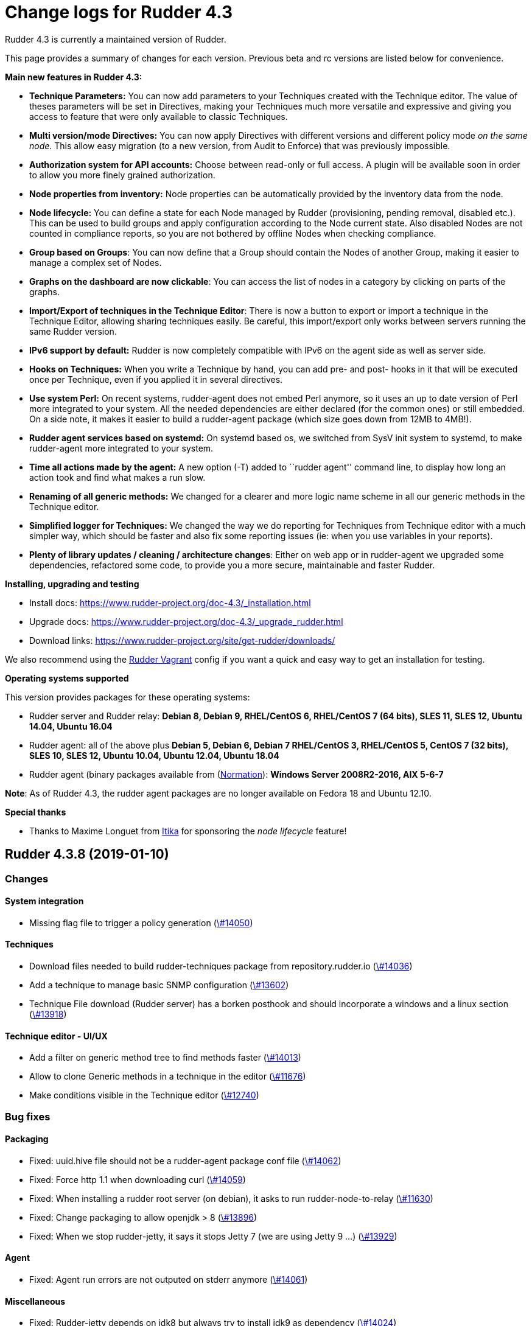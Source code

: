 = Change logs for Rudder 4.3

Rudder 4.3 is currently a maintained version of Rudder.

This page provides a summary of changes for each version. Previous beta
and rc versions are listed below for convenience.

*Main new features in Rudder 4.3:*

* *Technique Parameters:* You can now add parameters to your Techniques
created with the Technique editor. The value of theses parameters will
be set in Directives, making your Techniques much more versatile and
expressive and giving you access to feature that were only available to
classic Techniques.
* *Multi version/mode Directives:* You can now apply Directives with
different versions and different policy mode _on the same node_. This
allow easy migration (to a new version, from Audit to Enforce) that was
previously impossible.
* *Authorization system for API accounts:* Choose between read-only or
full access. A plugin will be available soon in order to allow you more
finely grained authorization.
* *Node properties from inventory:* Node properties can be automatically
provided by the inventory data from the node.
* *Node lifecycle:* You can define a state for each Node managed by
Rudder (provisioning, pending removal, disabled etc.). This can be used
to build groups and apply configuration according to the Node current
state. Also disabled Nodes are not counted in compliance reports, so you
are not bothered by offline Nodes when checking compliance.
* *Group based on Groups*: You can now define that a Group should
contain the Nodes of another Group, making it easier to manage a complex
set of Nodes.
* *Graphs on the dashboard are now clickable*: You can access the list
of nodes in a category by clicking on parts of the graphs.
* *Import/Export of techniques in the Technique Editor*: There is now a
button to export or import a technique in the Technique Editor, allowing
sharing techniques easily. Be careful, this import/export only works
between servers running the same Rudder version.
* *IPv6 support by default:* Rudder is now completely compatible with
IPv6 on the agent side as well as server side.
* *Hooks on Techniques:* When you write a Technique by hand, you can add
pre- and post- hooks in it that will be executed once per Technique,
even if you applied it in several directives.
* *Use system Perl:* On recent systems, rudder-agent does not embed Perl
anymore, so it uses an up to date version of Perl more integrated to
your system. All the needed dependencies are either declared (for the
common ones) or still embedded. On a side note, it makes it easier to
build a rudder-agent package (which size goes down from 12MB to 4MB!).
* *Rudder agent services based on systemd:* On systemd based os, we
switched from SysV init system to systemd, to make rudder-agent more
integrated to your system.
* *Time all actions made by the agent:* A new option (-T) added to
``rudder agent'' command line, to display how long an action took and
find what makes a run slow.
* *Renaming of all generic methods:* We changed for a clearer and more
logic name scheme in all our generic methods in the Technique editor.
* *Simplified logger for Techniques:* We changed the way we do reporting
for Techniques from Technique editor with a much simpler way, which
should be faster and also fix some reporting issues (ie: when you use
variables in your reports).
* *Plenty of library updates / cleaning / architecture changes*: Either
on web app or in rudder-agent we upgraded some dependencies, refactored
some code, to provide you a more secure, maintainable and faster Rudder.

*Installing, upgrading and testing*

* Install docs:
https://www.rudder-project.org/doc-4.3/_installation.html
* Upgrade docs:
https://www.rudder-project.org/doc-4.3/_upgrade_rudder.html
* Download links:
https://www.rudder-project.org/site/get-rudder/downloads/

We also recommend using the
https://github.com/Normation/rudder-vagrant[Rudder Vagrant] config if
you want a quick and easy way to get an installation for testing.

*Operating systems supported*

This version provides packages for these operating systems:

* Rudder server and Rudder relay: *Debian 8, Debian 9, RHEL/CentOS 6,
RHEL/CentOS 7 (64 bits), SLES 11, SLES 12, Ubuntu 14.04, Ubuntu 16.04*
* Rudder agent: all of the above plus *Debian 5, Debian 6, Debian 7
RHEL/CentOS 3, RHEL/CentOS 5, CentOS 7 (32 bits), SLES 10, SLES 12,
Ubuntu 10.04, Ubuntu 12.04, Ubuntu 18.04*
* Rudder agent (binary packages available from
(http://www.normation.com[Normation]): *Windows Server 2008R2-2016, AIX
5-6-7*

*Note*: As of Rudder 4.3, the rudder agent packages are no longer
available on Fedora 18 and Ubuntu 12.10.

*Special thanks*

* Thanks to Maxime Longuet from https://www.itika.net/[Itika] for
sponsoring the _node lifecycle_ feature!

== Rudder 4.3.8 (2019-01-10)

=== Changes

==== System integration

* Missing flag file to trigger a policy generation
    (https://issues.rudder.io/issues/14050[\#14050])

==== Techniques

* Download files needed to build rudder-techniques package from repository.rudder.io
    (https://issues.rudder.io/issues/14036[\#14036])
* Add a technique to manage basic SNMP configuration
    (https://issues.rudder.io/issues/13602[\#13602])
* Technique File download (Rudder server) has a borken posthook and should incorporate a windows and a linux section
    (https://issues.rudder.io/issues/13918[\#13918])

==== Technique editor - UI/UX

* Add a filter on generic method tree to find methods faster
    (https://issues.rudder.io/issues/14013[\#14013])
* Allow to clone Generic methods in a technique in the editor
    (https://issues.rudder.io/issues/11676[\#11676])
* Make conditions visible in the Technique editor
    (https://issues.rudder.io/issues/12740[\#12740])

=== Bug fixes

==== Packaging

* Fixed: uuid.hive file should not be a rudder-agent package conf file
    (https://issues.rudder.io/issues/14062[\#14062])
* Fixed: Force http 1.1 when downloading curl
    (https://issues.rudder.io/issues/14059[\#14059])
* Fixed: When installing a rudder root server (on debian), it asks to run rudder-node-to-relay
    (https://issues.rudder.io/issues/11630[\#11630])
* Fixed: Change packaging to allow openjdk > 8 
    (https://issues.rudder.io/issues/13896[\#13896])
* Fixed: When we stop rudder-jetty, it says it stops Jetty 7 (we are using Jetty 9 ...)
    (https://issues.rudder.io/issues/13929[\#13929])

==== Agent

* Fixed: Agent run errors are not outputed on stderr anymore
    (https://issues.rudder.io/issues/14061[\#14061])

==== Miscellaneous

* Fixed: Rudder-jetty depends on jdk8 but always try to install jdk9 as dependency
    (https://issues.rudder.io/issues/14024[\#14024])

==== Documentation

* Fixed: Broken 4.1/4.3 doc build
    (https://issues.rudder.io/issues/14048[\#14048])

==== Web - Config management

* Fixed: Cannot modify groups when workflow are enabled
    (https://issues.rudder.io/issues/14056[\#14056])

==== Plugins integration

* Fixed: indexes on nodecompliancelevels table are not valid and table ArchivedReportsExecution is never used
    (https://issues.rudder.io/issues/14007[\#14007])

==== Performance and scalability

* Fixed: A lot of space is wasted on table nodecompliance and nodeconfigurations due to pretty jsonification
    (https://issues.rudder.io/issues/14014[\#14014])
* Fixed: Massive performance penalty in policy generation due to invalid usage of StringTemplate
    (https://issues.rudder.io/issues/13987[\#13987])
* Fixed: Load all ncf files in one go (or two)
    (https://issues.rudder.io/issues/13859[\#13859])

==== Web - UI & UX

* Fixed: In the node details, clicking on the link to the policy server doesn't redirect to the policy server
    (https://issues.rudder.io/issues/13834[\#13834])

==== Techniques

* Fixed: "Job Scheduler" Technique miss runs when using a non-default agent execution frequency
    (https://issues.rudder.io/issues/4840[\#4840])

==== Generic methods

* Fixed: Error in the info (rudder agent run -i) output of the agent at first run
    (https://issues.rudder.io/issues/13951[\#13951])

=== Release notes

Special thanks go out to the following individuals who invested time, patience, testing, patches or bug reports to make this version of Rudder better:

* Florian Heigl

This is a bug fix release in the 4.3 series and therefore all installations of 4.3.x should be upgraded when possible. When we release a new version of Rudder it has been thoroughly tested, and we consider the release enterprise-ready for deployment.

== Rudder 4.3.7 (2018-11-26)

=== Changes

==== API

* Add rudder server version to the Rest API (system/info endpoint)
(https://issues.rudder.io/issues/13654[#13654])

==== Techniques

* Provide a rudder.json file with initial policies
(https://issues.rudder.io/issues/13805[#13805])

==== Documentation

* Cleanup the ncf repo (https://issues.rudder.io/issues/13651[#13651])

=== Bug fixes

==== Plugins integration

* Fixed: Improve error messsage when path to install a plugin package is
not correct (https://issues.rudder.io/issues/13891[#13891])

==== Packaging

* Fixed: Rudder agent 4.3 needs libxml-treepp-perl on debian
(https://issues.rudder.io/issues/12599[#12599])
* Fixed: Slackware agent is not started at boot
(https://issues.rudder.io/issues/13850[#13850])
* Fixed: Don’t create crontab entry at Rudder agent install but during
first run (https://issues.rudder.io/issues/13846[#13846])
* Fixed: Remove unnecessary conflict dependency with openjdk 9 on debian
(https://issues.rudder.io/issues/12664[#12664])
* Fixed: Missing _ in slackware package name
(https://issues.rudder.io/issues/13839[#13839])
* Fixed: Agent should depend on a logging system on SUSE
(https://issues.rudder.io/issues/13788[#13788])
* Fixed: On rudder-webapp upgrade, ncf.conf file is not commited
(https://issues.rudder.io/issues/13679[#13679])

==== Agent

* Fixed: Upgrade CFEngine to 3.10.5
(https://issues.rudder.io/issues/13851[#13851])
* Fixed: ``rudder-keys change-key'' does not check for key file
existence (https://issues.rudder.io/issues/12496[#12496])
* Fixed: When ``policy-server.dat'' is missing, generated inventory is
not legit (https://issues.rudder.io/issues/11715[#11715])
* Fixed: /var/log/rudder/agent-check/check.log should contains only
error level messages (https://issues.rudder.io/issues/12230[#12230])
* Fixed: rudder remote run error, and unable to pass -i option
(https://issues.rudder.io/issues/11318[#11318])
* Fixed: Command ``rudder remote run -a'' does not warn about missing
token (https://issues.rudder.io/issues/11417[#11417])
* Fixed: Add a warn message when agent run is incomplete
(https://issues.rudder.io/issues/10751[#10751])
* Fixed: Command ``rudder agent reset'' sets incorrect permission in
/var/rudder/cfengine-community/inputs
(https://issues.rudder.io/issues/12410[#12410])
* Fixed: ``rudder agent info'' returns invalid report mode for not yet
accepted nodes (https://issues.rudder.io/issues/12992[#12992])
* Fixed: Missing spaces between key and message on rudder agent run
report when using -w option
(https://issues.rudder.io/issues/13663[#13663])

==== Performance and scalability

* Fixed: There are still tables expectedreports & expectesreportsnodes
on upgraded Rudder 4.x and 5.x,
(https://issues.rudder.io/issues/13770[#13770])
* Fixed: After a node is deleted, a policy generation is started every 5
secondes (https://issues.rudder.io/issues/13845[#13845])
* Fixed: Invalid value reported for Node expected reports saved in base
in Rudder log (https://issues.rudder.io/issues/13418[#13418])

==== System integration

* Fixed: ``rudder-pkg enable-all'' command fails when a plugin has no
jar (https://issues.rudder.io/issues/13785[#13785])
* Fixed: Bad log level during generation
(https://issues.rudder.io/issues/9512[#9512])
* Fixed: Init check on group All classic Nodes known by Rudder (Using a
CFEngine based agent) always tries to rewrite the group
(https://issues.rudder.io/issues/13792[#13792])

==== Web - Config management

* Fixed: The password field allows storing a password without any
selected hash (https://issues.rudder.io/issues/12198[#12198])
* Fixed: Spinning compliance in nodes list on a disabled node
(https://issues.rudder.io/issues/12649[#12649])
* Fixed: Spinning compliance in nodes list on a disabled node
(https://issues.rudder.io/issues/12649[#12649])
* Fixed: ``Not copying missing license file into'' in webapp log
(https://issues.rudder.io/issues/10917[#10917])
* Fixed: Missing node state variable expansion in directive
(https://issues.rudder.io/issues/13671[#13671])
* Fixed: Add full path to shared-folder in description of ``Download
file from shared folder'' Technique
(https://issues.rudder.io/issues/13530[#13530])

==== Web - UI & UX

* Fixed: Wrong text color in table header in Rule page
(https://issues.rudder.io/issues/13835[#13835])
* Fixed: Quotes in reports are displayed as " in the web interface
(https://issues.rudder.io/issues/13349[#13349])
* Fixed: Upgrade loading wheel with a new look
(https://issues.rudder.io/issues/8622[#8622])
* Fixed: On Dashboard, when we have 100% of something, the pie is
including a confusing white line
(https://issues.rudder.io/issues/12233[#12233])
* Fixed: No color difference on hover on the user menu
(https://issues.rudder.io/issues/12926[#12926])
* Fixed: ``Configure the default state'' is lacking explanations
(https://issues.rudder.io/issues/12462[#12462])
* Fixed: Remove static ids in Password section
(https://issues.rudder.io/issues/13457[#13457])
* Fixed: Button to enable a technique in Directive Screen is not
working, should be a link to the Technique
(https://issues.rudder.io/issues/13779[#13779])
* Fixed: In directive page, tooltip is not correctly aligned with text
(https://issues.rudder.io/issues/13511[#13511])
* Fixed: The ``hardware'' tab is not displayed in accept new nodes
screen (https://issues.rudder.io/issues/13688[#13688])

==== Web - Nodes & inventories

* Fixed: When a node is deleted, its generated promises are not removed
(https://issues.rudder.io/issues/4709[#4709])
* Fixed: Inventory keeps its key certified when node is deleted
(https://issues.rudder.io/issues/9149[#9149])
* Fixed: Missing gateway, network in network interface details
(https://issues.rudder.io/issues/13804[#13804])
* Fixed: Network group criteria not working
(https://issues.rudder.io/issues/13772[#13772])
* Fixed: Node details shows Operating System Type: MSWin for Windows
node rather than Windows (https://issues.rudder.io/issues/6019[#6019])
* Fixed: The error message for bad inventory signature is unclear
(https://issues.rudder.io/issues/9192[#9192])
* Fixed: Network, mask and gateway not correctly parsed from inventory
(https://issues.rudder.io/issues/13803[#13803])

==== Web - Compliance & node report

* Fixed: Compliance error (missing) when a directive is applied by two
rules on a node (https://issues.rudder.io/issues/13674[#13674])

==== API

* Fixed: Remove old ``machyne type'' api Rest typo since it should not
be called anymore (https://issues.rudder.io/issues/13795[#13795])
* Fixed: Tags in rules are ignored in POST API
(https://issues.rudder.io/issues/13374[#13374])

==== Techniques

* Fixed: Option description for ``File download (Rudder server)''
technique is misleading (https://issues.rudder.io/issues/13887[#13887])
* Fixed: Technique ``Cron job v3.0'' does not use the ``user'' setting
with predefined scheduled (https://issues.rudder.io/issues/8004[#8004])
* Fixed: Missing reports on password component on ``User management''
Technique in audit mode (https://issues.rudder.io/issues/9474[#9474])
* Fixed: Enforce checkbox tooltip in ``Group management'' Technique is
misleading (https://issues.rudder.io/issues/13489[#13489])
* Fixed: Missing report with `File and directory basics' Technique in
audit mode when checking perms on non existing file
(https://issues.rudder.io/issues/11653[#11653])
* Fixed: Broken reporting when copying a directory from the Rudder
server without specifying the trailing / in the destination
(https://issues.rudder.io/issues/13290[#13290])
* Fixed: Missing report for post-modification hook in Technique ``File
download (Rudder server)''
(https://issues.rudder.io/issues/13717[#13717])
* Fixed: Details of usage of technique ``Variable from command output
(string)'' is not clear (https://issues.rudder.io/issues/12058[#12058])
* Fixed: Some files in the techniques repository do not present any
licence header (https://issues.rudder.io/issues/13633[#13633])
* Fixed: Technique ``cron job'' refuses task user name if it contains
hyphen (https://issues.rudder.io/issues/12960[#12960])
* Fixed: Missing report for component ``Post-modification hook'' when
cleaning files with ``File and directory basics'' Technique version 4.1
(https://issues.rudder.io/issues/13786[#13786])

==== System techniques

* Fixed: Mustache templates are not processed at all (including
cron.d/rudder-agent file)
(https://issues.rudder.io/issues/13885[#13885])
* Fixed: Slackware agent cron.d is broken in system technique
(https://issues.rudder.io/issues/13848[#13848])

==== Server components

* Fixed: server command based on jq should exit when jq is not installed
and explain to install it
(https://issues.rudder.io/issues/13682[#13682])

==== Generic methods

* Fixed: Typo in ``File content'' generic method description
(https://issues.rudder.io/issues/13883[#13883])
* Fixed: Generic method ``File_remove'' can delete empty directories
(https://issues.rudder.io/issues/12857[#12857])
* Fixed: Scheduler classes have incomplete labels
(https://issues.rudder.io/issues/8008[#8008])

==== Web - Technique editor

* Fixed: In technique editor, on save, we get ``success'' but some
errors are shallowed (https://issues.rudder.io/issues/12210[#12210])

==== Generic methods - File Management

* Fixed: Generic Method ``permission dirs'' incorrect reporting when
target path is a file (https://issues.rudder.io/issues/10689[#10689])
* Fixed: ``File key-value present'' Generic Method and ``Manage
keys-values in file'' Technique does not support | as separator
(https://issues.rudder.io/issues/13562[#13562])

==== Documentation

* Fixed: Fix path to jinja2_custom.py in jinja2 templating doc
(https://issues.rudder.io/issues/13784[#13784])

=== Release notes

Special thanks go out to the following individuals who invested time,
patience, testing, patches or bug reports to make this version of Rudder
better:

* Thomas CAILHE
* Ilan COSTA
* vlycop Doo
* Florian Heigl
* Renaud Manus
* Janos Mattyasovszky
* Romain Quinaud
* David Svejda

This is a bug fix release in the 4.3 series and therefore all
installations of 4.3.x should be upgraded when possible. When we release
a new version of Rudder it has been thoroughly tested, and we consider
the release enterprise-ready for deployment.

== Rudder 4.3.6 (2018-11-06)

=== Changes

==== Generic methods

* Add condition_once and execute_once generic methods
(https://www.rudder-project.org/redmine/issues/13667[#13667])
* Add a flag library to store persistent context on the agents
(https://www.rudder-project.org/redmine/issues/13622[#13622])
* Add a flag library to store persistent context on the agents
(https://www.rudder-project.org/redmine/issues/13622[#13622])

==== Documentation

* Document zypper pattern usage in the ``Package state'' generic method
documentation
(https://www.rudder-project.org/redmine/issues/13725[#13725])

=== Bug fixes

==== Web - UI & UX

* Fixed: We have no way to know that a Technique is disabled when
editing a Directive
(https://www.rudder-project.org/redmine/issues/12829[#12829])

==== Generic methods

* Fixed: Generic method ``Sharedfile to node'' always return repaired
status (https://www.rudder-project.org/redmine/issues/13753[#13753])
* Fixed: Unit tests for generic method ``File from a Jinja2 template''
fail on Ubuntu12 on Rudder 4.1
(https://www.rudder-project.org/redmine/issues/13747[#13747])
* Fixed: Time lib may not work when the first non-loopback interface has
no ip adress
(https://www.rudder-project.org/redmine/issues/13744[#13744])
* Fixed: Remove comment about classes_generic_two being deprecated
(https://www.rudder-project.org/redmine/issues/13286[#13286])
* Fixed: Style test nbsp_is_not_allowed.sh always fails, missing 4.1
version of 13637
(https://www.rudder-project.org/redmine/issues/13722[#13722])
* Fixed: Missing report when using default value in Generic method
parameters (https://www.rudder-project.org/redmine/issues/13704[#13704])
* Fixed: Add more tests for the schedule lib in ncf
(https://www.rudder-project.org/redmine/issues/13668[#13668])
* Fixed: Zypper patterns tests should not be executed on non sles os
(https://www.rudder-project.org/redmine/issues/13638[#13638])

==== Web - Nodes & inventories

* Fixed: Group of group is empty if we use the AND combinator
(https://www.rudder-project.org/redmine/issues/13424[#13424])

==== Generic methods - Package Management

* Fixed: Missing report when using the ``Package state'' generic method
with default value for the ``state'' parameter
(https://www.rudder-project.org/redmine/issues/13703[#13703])

==== Generic methods - File Management

* Fixed: Change the detection of curl path in ncf to use rudder_curl if
available (https://www.rudder-project.org/redmine/issues/13745[#13745])
* Fixed: Missing report in ``Manage keys-values in file'' technique
(https://www.rudder-project.org/redmine/issues/13715[#13715])
* Fixed: Missing reporting in ``Permisisons recurse'' method
(https://www.rudder-project.org/redmine/issues/13683[#13683])
* Fixed: Generic Method ``File copy from remote source'' does not report
when copying a directory
(https://www.rudder-project.org/redmine/issues/13634[#13634])
* Fixed: Missing status when I use ``File copy from Rudder shared
folder'' Technique
(https://www.rudder-project.org/redmine/issues/13669[#13669])

==== Web - Config management

* Fixed: In directive, change input for parameter from technique editor
from text to textarea
(https://www.rudder-project.org/redmine/issues/12824[#12824])

==== Agent

* Fixed: Redhat Openstack Nova compute QEMU virtual machines are seen as
physical (https://www.rudder-project.org/redmine/issues/10265[#10265])
* Fixed: Mustache templating in audit mode always considers destination
compliant once it exists
(https://www.rudder-project.org/redmine/issues/13664[#13664])

==== Packaging

* Fixed: rudder-cf-execd and rudder-cf-serverd are not enabled nor
running after a server install on debian 8
(https://www.rudder-project.org/redmine/issues/13774[#13774])
* Fixed: Rudder agent uninstall may fail to to systemd unit
(https://www.rudder-project.org/redmine/issues/13762[#13762])
* Fixed: can’t upgrade debian package if /bin/systemd exist but sysv is
used (https://www.rudder-project.org/redmine/issues/13174[#13174])
* Fixed: rudder.conf is not removed from /etc/ld.so.conf.d
(https://www.rudder-project.org/redmine/issues/12554[#12554])
* Fixed: Fusioninventory error about unitialized value $FQDN
(https://www.rudder-project.org/redmine/issues/13739[#13739])
* Fixed: ``type: systemctl : not found'' appears in rudder-agent
installation logs
(https://www.rudder-project.org/redmine/issues/13693[#13693])
* Fixed: Rudder syslog port is reset after upgrade on Ubuntu (< 14)
Servers (https://www.rudder-project.org/redmine/issues/12714[#12714])

==== Generic methods - Service Management

* Fixed: Broken variable in ``Service restart'' method report
(https://www.rudder-project.org/redmine/issues/13713[#13713])

==== Documentation

* Fixed: Broken doc build
(https://www.rudder-project.org/redmine/issues/13734[#13734])

==== System techniques

* Fixed: Use embedded curl when available
(https://www.rudder-project.org/redmine/issues/13687[#13687])

==== Performance and scalability

* Fixed: LDAP IO error on generation with a lot of nodes
(https://www.rudder-project.org/redmine/issues/13256[#13256])

==== Techniques

* Fixed: Sharing files with ``root'' does not work
(https://www.rudder-project.org/redmine/issues/10605[#10605])
* Fixed: Add option for Zypper Patterns in Technique ``Packages''
(https://www.rudder-project.org/redmine/issues/13721[#13721])
* Fixed: Add a bigger warning about full path in ``Download a file''
technique (https://www.rudder-project.org/redmine/issues/13647[#13647])
* Fixed: Add a bigger warning about full path in ``Download a file''
technique (https://www.rudder-project.org/redmine/issues/13646[#13646])
* Fixed: Fix some typo in ``rudder server directive upgrade'' help
output (https://www.rudder-project.org/redmine/issues/13765[#13765])
* Fixed: ``directive-upgrade'' rudder command does not work
(https://www.rudder-project.org/redmine/issues/13681[#13681])

=== Release notes

Special thanks go out to the following individuals who invested time,
patience, testing, patches or bug reports to make this version of Rudder
better:

* tim c
* Matthew Frost
* Ilan COSTA
* Jérémy HOCDÉ
* Janos Mattyasovszky
* Thomas CAILHE

This is a bug fix release in the 4.3 series and therefore all
installations of 4.3.x should be upgraded when possible. When we release
a new version of Rudder it has been thoroughly tested, and we consider
the release enterprise-ready for deployment.

== Rudder 4.3.5 (2018-10-19)

=== Changes

==== Packaging

* Upgrade openssl
(https://www.rudder-project.org/redmine/issues/13316[#13316])
* Add sles 15 support to rudder-packages
(https://www.rudder-project.org/redmine/issues/13295[#13295])
* Disable HTTPs for sources download on old OSes
(https://www.rudder-project.org/redmine/issues/13197[#13197])
* Download sources from repository.rudder.io instead of
www.normation.com
(https://www.rudder-project.org/redmine/issues/13172[#13172])

==== Generic methods

* Add a generic method to test variable existence
(https://www.rudder-project.org/redmine/issues/12986[#12986])

==== Generic methods - Package Management

* Use the new class_prefix for package methods
(https://www.rudder-project.org/redmine/issues/12427[#12427])
* Add a package provider for zypper patterns
(https://www.rudder-project.org/redmine/issues/12164[#12164])

==== Agent

* Add a package techniques migration script
(https://www.rudder-project.org/redmine/issues/12710[#12710])
* Update technique migration script with 12614 review
(https://www.rudder-project.org/redmine/issues/12676[#12676])

=== Bug fixes

==== Web - UI & UX

* Fixed: Blue text color in node details tabs
(https://www.rudder-project.org/redmine/issues/13168[#13168])

==== Generic methods

* Fixed: Allow to report on same reporting parameters
(https://www.rudder-project.org/redmine/issues/13632[#13632])
* Fixed: style test nbsp_is_not_allowed.sh always fails
(https://www.rudder-project.org/redmine/issues/13637[#13637])
* Fixed: rudder agent log files content in user facility
(https://www.rudder-project.org/redmine/issues/13175[#13175])
* Fixed: 4.3+ version of 12164
(https://www.rudder-project.org/redmine/issues/13621[#13621])
* Fixed: still some typos in package tests
(https://www.rudder-project.org/redmine/issues/13591[#13591])
* Fixed: some ncf test are failing on SLES because they are trying to
deal with packages that are not available
(https://www.rudder-project.org/redmine/issues/13573[#13573])
* Fixed: Some old tests are failing on centos
(https://www.rudder-project.org/redmine/issues/13535[#13535])
* Fixed: there is still a trailing new line in the jinja result test
file (https://www.rudder-project.org/redmine/issues/13529[#13529])
* Fixed: Tests on variable_string and variable_string_default GM are
failing (https://www.rudder-project.org/redmine/issues/13523[#13523])
* Fixed: Some tests are failing on ubuntu distros
(https://www.rudder-project.org/redmine/issues/13514[#13514])
* Fixed: " error: List or container parameter `args' not found while
constructing scope `log_rudder' - use @(scope.variable) in calling
reference" when running Rudder 4.3
(https://www.rudder-project.org/redmine/issues/13430[#13430])
* Fixed: add a method to set reportiing_context from within a technique
(https://www.rudder-project.org/redmine/issues/13351[#13351])
* Fixed: user_primary_group tests are failing on suse
(https://www.rudder-project.org/redmine/issues/13282[#13282])
* Fixed: Some ncf tests are too old and fails on many distributions
(https://www.rudder-project.org/redmine/issues/13249[#13249])
* Fixed: Incomplete management of disabled/reenable reporting
(https://www.rudder-project.org/redmine/issues/13209[#13209])
* Fixed: file_check_special tests are failing on debian
(https://www.rudder-project.org/redmine/issues/13243[#13243])
* Fixed: Huge agent logs when we define an new class_prefix that is
longer than 1024 chars
(https://www.rudder-project.org/redmine/issues/13155[#13155])

==== Web - Nodes & inventories

* Fixed: Node group with `OR' multi criteria fails
(https://www.rudder-project.org/redmine/issues/13649[#13649])

==== Generic methods - Package Management

* Fixed: old packages generic methods are failing on old debian
(https://www.rudder-project.org/redmine/issues/13305[#13305])

==== Generic methods - File Management

* Fixed: Missing report on Permissions (non recursive)
(https://www.rudder-project.org/redmine/issues/13536[#13536])
* Fixed: Error when using 2 or more File from a jinja2 template
(https://www.rudder-project.org/redmine/issues/13183[#13183])

==== Documentation

* Fixed: rudder-doc embedeed doesn’t work anymore
(https://www.rudder-project.org/redmine/issues/13659[#13659])
* Fixed: Document Amazon Linux compatibility
(https://www.rudder-project.org/redmine/issues/13624[#13624])
* Fixed: Wrong version displayed on the login page for plugin branding
(https://www.rudder-project.org/redmine/issues/13274[#13274])
* Fixed: Update screenshot for Rudder Branding
(https://www.rudder-project.org/redmine/issues/13270[#13270])
* Fixed: Bad explanation for generic variable overide priority cause
people making the opposite of what is needed
(https://www.rudder-project.org/redmine/issues/13615[#13615])

==== Technique editor - API

* Fixed: Error message is not correctly treated when an exception occurs
in when authenticating to Rudder authentication API
(https://www.rudder-project.org/redmine/issues/13219[#13219])

==== Agent

* Fixed: remove unessecary patch that remove truncation of line in
inventory (https://www.rudder-project.org/redmine/issues/13403[#13403])
* Fixed: rudder server command states that ``Warning: Long arguments are
not supported, you probably tried to use one!'' - but it does support it
(https://www.rudder-project.org/redmine/issues/13505[#13505])
* Fixed: rudder technique-migrate is not documented nor properly named
(https://www.rudder-project.org/redmine/issues/13146[#13146])

==== Packaging

* Fixed: Debian package cannot build in 4.1 because of docs.rudder.io
(https://www.rudder-project.org/redmine/issues/13594[#13594])
* Fixed: rudder-agent service is not removed when removing rudder-agent
(https://www.rudder-project.org/redmine/issues/13549[#13549])
* Fixed: Use new man page URL after doc URL redirect
(https://www.rudder-project.org/redmine/issues/13537[#13537])
* Fixed: rudder-agent 4.1 install hangs on Debian 7
(https://www.rudder-project.org/redmine/issues/13525[#13525])
* Fixed: Doc download in webapp package does not work anymore
(https://www.rudder-project.org/redmine/issues/13499[#13499])
* Fixed: Use correct version when building Slackware packages
(https://www.rudder-project.org/redmine/issues/13329[#13329])
* Fixed: parallel build on rpmbuild hides build error
(https://www.rudder-project.org/redmine/issues/13300[#13300])
* Fixed: Purge of rudder-webapp should not fail
(https://www.rudder-project.org/redmine/issues/13210[#13210])
* Fixed: Fix bdb download link from repository.rudder.io
(https://www.rudder-project.org/redmine/issues/13198[#13198])
* Fixed: slackware should not build its package into /tmp
(https://www.rudder-project.org/redmine/issues/13194[#13194])
* Fixed: rudder server upgrade-techniques –autoupdate-technique-library
fails when run during Rudder upgrade
(https://www.rudder-project.org/redmine/issues/13458[#13458])
* Fixed: cebtos7 install_package_existant should be skipped
(https://www.rudder-project.org/redmine/issues/13596[#13596])
* Fixed: Makefile fails if a symbolink link /usr/bin/ncf already exists
(https://www.rudder-project.org/redmine/issues/13277[#13277])

==== Generic methods - Service Management

* Fixed: Service test do not use any service to test on suse
(https://www.rudder-project.org/redmine/issues/13278[#13278])
* Fixed: services GM are not working anymore due to typo
(https://www.rudder-project.org/redmine/issues/13258[#13258])
* Fixed: service_started_start.cf test fails on redhat
(https://www.rudder-project.org/redmine/issues/13257[#13257])
* Fixed: service_started_path.cf does not generate classes anymore since
13220 (https://www.rudder-project.org/redmine/issues/13254[#13254])

==== API

* Fixed: Rudder system api token only have RO access
(https://www.rudder-project.org/redmine/issues/13416[#13416])

==== Security

* Fixed: StackOverflowError during policy generation in JavascriptEngine
- debian 9.5 with jdk 1.8.0_181
(https://www.rudder-project.org/redmine/issues/13014[#13014])
* Fixed: Api User Account doesn’t have User role
(https://www.rudder-project.org/redmine/issues/13629[#13629])
* Fixed: ``//'' in rudder-web/secure/api//settings/global_policy_mode
cause browser/spring error
(https://www.rudder-project.org/redmine/issues/13356[#13356])
* Fixed: Bad mime type for our js files: application/js
(https://www.rudder-project.org/redmine/issues/13334[#13334])
* Fixed: file enforce content log file content which can have private
info (https://www.rudder-project.org/redmine/issues/13608[#13608])

==== Performance and scalability

* Fixed: Hikari pool autocomit configuration is incorrect, which can
impact performance
(https://www.rudder-project.org/redmine/issues/13582[#13582])
* Fixed: Policy generation fails definitively when postgresql is shut
down during policy generation
(https://www.rudder-project.org/redmine/issues/13517[#13517])
* Fixed: On error on nodecompliance SQL, logs are huge
(https://www.rudder-project.org/redmine/issues/13427[#13427])

==== Techniques

* Fixed: SudoParameter technique version 3.2 returns a report that is
not parsable by the CLI
(https://www.rudder-project.org/redmine/issues/13350[#13350])
* Fixed: Package repository keys Technique in Audit Mode : Missing
Reports (https://www.rudder-project.org/redmine/issues/13065[#13065])
* Fixed: Package repository keys Technique in Audit Mode : Missing
Reports (https://www.rudder-project.org/redmine/issues/13065[#13065])
* Fixed: Rudder SNMP technique has a component failing on first run
(https://www.rudder-project.org/redmine/issues/13159[#13159])
* Fixed: Package management technique fails to check if a package is
absent in the ``latest'' version
(https://www.rudder-project.org/redmine/issues/12939[#12939])

=== Release notes

Special thanks go out to the following individuals who invested time,
patience, testing, patches or bug reports to make this version of Rudder
better:

* Jeremy CHAMPEL
* Mikaël Mantel
* tim c
* Marco Kirchhoff
* Guillaume Terrier

This is a bug fix release in the 4.3 series and therefore all
installations of 4.3.x should be upgraded when possible. When we release
a new version of Rudder it has been thoroughly tested, and we consider
the release enterprise-ready for deployment.

== Rudder 4.3.4 (2018-08-08)

=== Changes

==== Packaging

* Add the slackware target to packages.makefile
(https://www.rudder-project.org/redmine/issues/13070[#13070])

==== Web - UI & UX

* Remove the ``Update policy'' button
(https://www.rudder-project.org/redmine/issues/12668[#12668])

=== Bug fixes

==== Web - UI & UX

* Fixed: Strange behavior of the generation status icon background
(https://www.rudder-project.org/redmine/issues/12816[#12816])
* Fixed: Display Rudder Machine ID color scheme is surprising
(https://www.rudder-project.org/redmine/issues/12923[#12923])
* Fixed: Style to define behaviour regarding duplicated reports in 4.3
is not consistent with the rest of the option
(https://www.rudder-project.org/redmine/issues/12987[#12987])

==== Generic methods

* Fixed: Generic method File present is called Presence of a file, and
that’s really confusing
(https://www.rudder-project.org/redmine/issues/13003[#13003])

==== Web - Config management

* Fixed: ``SocketException(message=`Socket closed''' error at the end of
generation with 500 nodes
(https://www.rudder-project.org/redmine/issues/10646[#10646])
* Fixed: Wrong tag used in metadata.xml to define if a technique should
use ncf method reporting or not
(https://www.rudder-project.org/redmine/issues/13035[#13035])

==== Architecture - Internal libs

* Fixed: nuProcess 1.2.0 crashes on JDK 10
(https://www.rudder-project.org/redmine/issues/12832[#12832])

==== Documentation

* Fixed: Script execution must be allowed to install and use Rudder on
Windows nodes
(https://www.rudder-project.org/redmine/issues/12772[#12772])

==== Agent

* Fixed: Broken -g option in rudder remote run
(https://www.rudder-project.org/redmine/issues/13017[#13017])

==== Packaging

* Fixed: cfengine fails to build with embedded libxml on rhel3
(https://www.rudder-project.org/redmine/issues/13096[#13096])
* Fixed: agent postinstall fails on OS without /proc/self
(https://www.rudder-project.org/redmine/issues/13066[#13066])
* Fixed: libxml depends on zlib but we don’t pass it the configure flag
(https://www.rudder-project.org/redmine/issues/13060[#13060])
* Fixed: Libgcc is missing on aix
(https://www.rudder-project.org/redmine/issues/13046[#13046])
* Fixed: static-libgcc is ignored by some build
(https://www.rudder-project.org/redmine/issues/13042[#13042])
* Fixed: echo -n doewn’t work on aix
(https://www.rudder-project.org/redmine/issues/13005[#13005])
* Fixed: Missing lib path in AIX cfengine executables
(https://www.rudder-project.org/redmine/issues/12994[#12994])
* Fixed: Silent install does not work
(https://www.rudder-project.org/redmine/issues/12929[#12929])
* Fixed: Tests broken after #12953
(https://www.rudder-project.org/redmine/issues/13001[#13001])

==== Relay server or API

* Fixed: Relay API does not correctly work on relay, as RewriteEngine is
not enabled
(https://www.rudder-project.org/redmine/issues/13063[#13063])

==== System techniques

* Fixed: Missing report on File key-value present
(https://www.rudder-project.org/redmine/issues/12998[#12998])

==== Web - Maintenance

* Fixed: rudder-metrics-reporting fail to report reports on
directive/expected reports in 4.3, as the database schema changed
(https://www.rudder-project.org/redmine/issues/13041[#13041])

=== Release notes

Special thanks go out to the following individuals who invested time,
patience, testing, patches or bug reports to make this version of Rudder
better:

* Martin Zbozien

This is a bug fix release in the 4.3 series and therefore all
installations of 4.3.x should be upgraded when possible. When we release
a new version of Rudder it has been thoroughly tested, and we consider
the release enterprise-ready for deployment.

== Rudder 4.3.3 (2018-07-18)

=== Changes

==== Generic methods

* Do not modify variables in existing bundles
(https://www.rudder-project.org/redmine/issues/12597[#12597])
* Add support for BSD-style init scripts services (rc.d) (slackware)
(https://www.rudder-project.org/redmine/issues/12593[#12593])

==== Generic methods - Package Management

* Synchronize the `slackpkg' cfengine package module shipped with ncf
with the official one
(https://www.rudder-project.org/redmine/issues/12811[#12811])
* Synchronize package modules from masterfiles
(https://www.rudder-project.org/redmine/issues/10907[#10907])
* Backport options for yum package provider
(https://www.rudder-project.org/redmine/issues/12127[#12127])

==== Documentation

* Document rudder branding plugin
(https://www.rudder-project.org/redmine/issues/12852[#12852])
* Document plugin node-external-reports
(https://www.rudder-project.org/redmine/issues/12864[#12864])
* Add binary dependency to rpkg format documentation
(https://www.rudder-project.org/redmine/issues/12810[#12810])
* Change the documentation to tell the user to use the gpg key from the
root path (https://www.rudder-project.org/redmine/issues/12802[#12802])

==== Agent

* Patch the agent Makefile in rudder-packages in order to build it on
Slackware (https://www.rudder-project.org/redmine/issues/12775[#12775])
* The agent cannot find its version on Slackware
(https://www.rudder-project.org/redmine/issues/12766[#12766])
* Add a command line option to run the agent in full compliance mode
(https://www.rudder-project.org/redmine/issues/12681[#12681])

==== Packaging

* Accept external options to rpmbuild calls
(https://www.rudder-project.org/redmine/issues/12973[#12973])
* Remove documentation from the install of rudder-agent dependencies in
rudder-packages
(https://www.rudder-project.org/redmine/issues/12831[#12831])
* Add slackware support to rudder-packages
(https://www.rudder-project.org/redmine/issues/12789[#12789])

==== Plugins

* Integrate plugin-common Trait into rudder
(https://www.rudder-project.org/redmine/issues/12908[#12908])
* Integrate plugin-common Trait into rudder
(https://www.rudder-project.org/redmine/issues/12908[#12908])

==== System techniques

* Make the agent resend the inventory if sending failed
(https://www.rudder-project.org/redmine/issues/7490[#7490])

==== Techniques

* Add testing on sshKeyDistribution
(https://www.rudder-project.org/redmine/issues/12822[#12822])

=== Bug fixes

==== Technique editor - UI/UX

* Fixed: dsc filter in technique editor does not seem to work
(https://www.rudder-project.org/redmine/issues/12468[#12468])

==== Web - UI & UX

* Fixed: The red cross in case of generation problem is not visible
enough (https://www.rudder-project.org/redmine/issues/11889[#11889])

==== Technique editor - API

* Fixed: On debian 9.4, ncf views.py can not access
http://localhost/rudder (but can https://..)
(https://www.rudder-project.org/redmine/issues/12957[#12957])

==== Web - Nodes & inventories

* Fixed: NodeInfoCache is precise to the second but we need it to be
precise to the millisecond
(https://www.rudder-project.org/redmine/issues/12988[#12988])
* Fixed: root node disapeared while upgrading from 4.1 to 4.3 on debian
9 (https://www.rudder-project.org/redmine/issues/12474[#12474])
* Fixed: In inventory, ``motherboardid'' is not the mother board id but
the machine id
(https://www.rudder-project.org/redmine/issues/12893[#12893])
* Fixed: It’s difficult to know if the node property added is valid json
(https://www.rudder-project.org/redmine/issues/12360[#12360])

==== Generic methods - Package Management

* Fixed: Force using epoch when installing a package with zypper
(https://www.rudder-project.org/redmine/issues/12799[#12799])
* Fixed: zypper module arch and version specification for zypper
commands is not correct
(https://www.rudder-project.org/redmine/issues/12798[#12798])

==== Web - Technique editor

* Fixed: Broken technique editor if a technique is in the browser cache,
but has been removed from the FS
(https://www.rudder-project.org/redmine/issues/12970[#12970])

==== Rudder web app

* Fixed: wrong text encoding in technique editor
(https://www.rudder-project.org/redmine/issues/12471[#12471])

==== Web - Config management

* Fixed: When we add a section in the directive editor, it clears the
content of the previous section
(https://www.rudder-project.org/redmine/issues/12916[#12916])

==== Documentation

* Fixed: Invalid ordering of elements in node external reports plugin
(https://www.rudder-project.org/redmine/issues/12901[#12901])
* Fixed: Update screenshot of branding plugin
(https://www.rudder-project.org/redmine/issues/12897[#12897])
* Fixed: Move DSC documentation inside the plugins section of Rudder doc
(https://www.rudder-project.org/redmine/issues/12895[#12895])
* Fixed: Missing support of Ubuntu 18.04 agent in documentation
(https://www.rudder-project.org/redmine/issues/12854[#12854])
* Fixed: Rudder doc 4.3 fails to list the supported SLES for the nodes
(https://www.rudder-project.org/redmine/issues/12756[#12756])
* Fixed: Documentation for dsc ncf GM does not appear in the user manual
(https://www.rudder-project.org/redmine/issues/12750[#12750])

==== Generic methods

* Fixed: In some cases, reporting context calls can be the same for
different methods, and hence ignored
(https://www.rudder-project.org/redmine/issues/12953[#12953])
* Fixed: Wrong bundle name passed in 12154
(https://www.rudder-project.org/redmine/issues/12921[#12921])
* Fixed: Broken reporting when class_prefix contains an unexpanded
variable (https://www.rudder-project.org/redmine/issues/12819[#12819])
* Fixed: Description of the ``user primary group'' method is wrong
(https://www.rudder-project.org/redmine/issues/12785[#12785])
* Fixed: Broken logger_rudder test in 4.3
(https://www.rudder-project.org/redmine/issues/12777[#12777])
* Fixed: Create a generic method to define environment variable
(https://www.rudder-project.org/redmine/issues/12154[#12154])

==== Web - Compliance & node report

* Fixed: During an upgrade of Rudder, if a new generic method appears in
ncf, that is also on local method, all is broken
(https://www.rudder-project.org/redmine/issues/12930[#12930])
* Fixed: Some reports are duplicated between agent and postgres leading
to ``unexpected'' compliance
(https://www.rudder-project.org/redmine/issues/12719[#12719])

==== Packaging

* Fixed: Broken windows plugin install in 4.3
(https://www.rudder-project.org/redmine/issues/12922[#12922])
* Fixed: Rudder-agent provides rudder-agent without a version
(https://www.rudder-project.org/redmine/issues/7777[#7777])
* Fixed: rudder-agent 4.3 install hangs on Debian 7
(https://www.rudder-project.org/redmine/issues/12698[#12698])
* Fixed: Error in Plugin section for Node external reports
(https://www.rudder-project.org/redmine/issues/12898[#12898])
* Fixed: Warn during inventory if sending through http not https
(https://www.rudder-project.org/redmine/issues/11284[#11284])

==== Plugin - API ACL

* Fixed: Rudder 4.3 missing important features for plugins, especially
ACL one (https://www.rudder-project.org/redmine/issues/12808[#12808])

==== Generic methods - Service Management

* Fixed: fail to restart certain services on Ubuntu because of
incomplete detection of systemd/upstart
(https://www.rudder-project.org/redmine/issues/12887[#12887])

==== API

* Fixed: JS error when changing the status of an api token
(https://www.rudder-project.org/redmine/issues/12947[#12947])
* Fixed: Can not create token
(https://www.rudder-project.org/redmine/issues/12940[#12940])
* Fixed: Tags in directives are ignored in POST API
(https://www.rudder-project.org/redmine/issues/12355[#12355])

==== Agent

* Fixed: Can not install rudder agent on AIX: libyaml.a could not be
loaded (https://www.rudder-project.org/redmine/issues/12966[#12966])

==== Plugins

* Fixed: rudder-pkg must disable plugin during major version Rudder
update (https://www.rudder-project.org/redmine/issues/12331[#12331])
* Fixed: rudder-pkg should fail installation is a dependency is missing
(https://www.rudder-project.org/redmine/issues/12749[#12749])
* Fixed: Declared plugin APIs not correctly regirstered in Rudder
(https://www.rudder-project.org/redmine/issues/12919[#12919])

==== System techniques

* Fixed: cron is always restarted since #12615
(https://www.rudder-project.org/redmine/issues/12886[#12886])
* Fixed: When a technique reports several time the exact same text,
there is only one report generated
(https://www.rudder-project.org/redmine/issues/6343[#6343])
* Fixed: Detection of minicurl and https is done in conflicting ways
(https://www.rudder-project.org/redmine/issues/12155[#12155])
* Fixed: Rudder agent needs 2 updates to work properly
(https://www.rudder-project.org/redmine/issues/12793[#12793])

==== Performance and scalability

* Fixed: Method copyResourceFile is quite inefficient
(https://www.rudder-project.org/redmine/issues/12702[#12702])

==== Techniques

* Fixed: double quoted introduced as a typo of parent ticket
(https://www.rudder-project.org/redmine/issues/12943[#12943])
* Fixed: Technique userManagement does not change shell
(https://www.rudder-project.org/redmine/issues/6395[#6395])
* Fixed: Missing support for ubuntu 18_04 in technique
aptPackageManagerSettings
(https://www.rudder-project.org/redmine/issues/12884[#12884])
* Fixed: Clean up the tests for sshKeyDistribution
(https://www.rudder-project.org/redmine/issues/12863[#12863])
* Fixed: fileTemplate technique does not correctly work in
multiversionned format in Rudder 4.3
(https://www.rudder-project.org/redmine/issues/12784[#12784])
* Fixed: Sudoers technique does not abide by the no password parameter
in technique version 3.2
(https://www.rudder-project.org/redmine/issues/12782[#12782])

==== System integration

* Fixed: Replace the log debug DEBUG
com.normation.rudder.services.policies.PromiseGenerationServiceImpl
which contains the timing summary to the policy.generation logger, in
INFO (https://www.rudder-project.org/redmine/issues/12731[#12731])
* Fixed: Generation gets stuck when cf-serverd is not running
(https://www.rudder-project.org/redmine/issues/12604[#12604])

=== Release notes

Special thanks go out to the following individuals who invested time,
patience, testing, patches or bug reports to make this version of Rudder
better:

* Janos Mattyasovszky
* Dmitry Svyatogorov
* Florian Heigl

This is a bug fix release in the 4.3 series and therefore all
installations of 4.3.x should be upgraded when possible. When we release
a new version of Rudder it has been thoroughly tested, and we consider
the release enterprise-ready for deployment.

== Rudder 4.3.2 (2018-06-12)

=== Changes

==== Packaging

* Add agent support for Ubuntu 18.04 LTS ``Bionic Beaver''
(https://www.rudder-project.org/redmine/issues/12683[#12683])

==== Generic methods

* Add the possibility to customize filters and tests for jinja2
templating (https://www.rudder-project.org/redmine/issues/12761[#12761])
* Add a generic method to test variable content
(https://www.rudder-project.org/redmine/issues/12596[#12596])

==== Web - Nodes & inventories

* It’s not possible to search Nodes by their node lifecycle
(https://www.rudder-project.org/redmine/issues/12564[#12564])

==== Generic methods - Package Management

* Add a package module for cfengine supporting slackware
(https://www.rudder-project.org/redmine/issues/12684[#12684])

==== Architecture - Internal libs

* Enforce stricter checks by scala compiler with Xlint flags
(https://www.rudder-project.org/redmine/issues/12558[#12558])

==== Documentation

* Add a doc about generic method naming conventions
(https://www.rudder-project.org/redmine/issues/12594[#12594])
* Node lifecycle: documentation
(https://www.rudder-project.org/redmine/issues/12592[#12592])
* Add docs about Windows agent logging
(https://www.rudder-project.org/redmine/issues/12393[#12393])

==== Web - Compliance & node report

* Overriden directives are not listed in reports information
(https://www.rudder-project.org/redmine/issues/7616[#7616])

==== Packaging

* Strip binaries in rpm packages
(https://www.rudder-project.org/redmine/issues/12452[#12452])

==== Agent

* Upgrade to CFEngine 3.10.4 LTS
(https://www.rudder-project.org/redmine/issues/12576[#12576])

==== System techniques

* Add a way to override report mode in system techniques
(https://www.rudder-project.org/redmine/issues/12680[#12680])
* rudder-lib.st in the ``common'' system technique does not identify
crond as running when the ps is /usr/sbin/crond -l notice
(https://www.rudder-project.org/redmine/issues/12615[#12615])
* Remove big red button code from techniques
(https://www.rudder-project.org/redmine/issues/12525[#12525])

==== Performance and scalability

* Explore alternative format for compliance table
(https://www.rudder-project.org/redmine/issues/12621[#12621])

==== Techniques

* Make the `common' system technique identify crond on a slackware agent
(https://www.rudder-project.org/redmine/issues/12610[#12610])
* Add scripts to help migrate techniques to rudder server command
(https://www.rudder-project.org/redmine/issues/12614[#12614])

=== Bug fixes

==== API

* Fixed: Archive API always tells ``group'' even for other objects
(https://www.rudder-project.org/redmine/issues/12705[#12705])
* Fixed: NumberFormatException in NodeAPI 8 (runResponse)
(https://www.rudder-project.org/redmine/issues/12556[#12556])
* Fixed: Custom acl are not parsed by api account API
(https://www.rudder-project.org/redmine/issues/12585[#12585])

==== Web - UI & UX

* Fixed: Custom node properties from inventory are not found in group
search (https://www.rudder-project.org/redmine/issues/12572[#12572])
* Fixed: loading page and 404 page does not use correct style when
redirected by apache
(https://www.rudder-project.org/redmine/issues/12736[#12736])
* Fixed: Windows node show an empty Certificate Hash field in node
details (https://www.rudder-project.org/redmine/issues/11347[#11347])
* Fixed: GUI problem with long strings in reporting
(https://www.rudder-project.org/redmine/issues/12283[#12283])
* Fixed: When deleting an API account the removed row is not the good
one (https://www.rudder-project.org/redmine/issues/12638[#12638])
* Fixed: Compliance bar appears partially white in some graphes
(https://www.rudder-project.org/redmine/issues/12643[#12643])
* Fixed: Directive and Rule tree filter are very slow
(https://www.rudder-project.org/redmine/issues/12650[#12650])
* Fixed: While adding network in General settings CIDR notation
validation fails in special cases
(https://www.rudder-project.org/redmine/issues/12629[#12629])
* Fixed: Delete directive confirmation popup should display the action
to confirm (https://www.rudder-project.org/redmine/issues/12552[#12552])
* Fixed: In technique editor, mouse cursor on top of technique parameter
``use with'' should be a carret
(https://www.rudder-project.org/redmine/issues/12266[#12266])

==== Generic methods

* Fixed: Reporting context is not set correctly when using an iterator
somewhere (https://www.rudder-project.org/redmine/issues/12693[#12693])

==== Web - Nodes & inventories

* Fixed: Extend groups search capabilities for complex JSON Properties /
JsonPath (https://www.rudder-project.org/redmine/issues/9299[#9299])
* Fixed: cannot add two node properties at the same time from inventory
(https://www.rudder-project.org/redmine/issues/12760[#12760])
* Fixed: Slackware is not known by Rudder
(https://www.rudder-project.org/redmine/issues/12707[#12707])
* Fixed: Log with cause for a missing node is swallowed
(https://www.rudder-project.org/redmine/issues/12724[#12724])

==== Web - Maintenance

* Fixed: Java 9 / Java 10 compatibility: security exception for JS VM
(https://www.rudder-project.org/redmine/issues/12548[#12548])
* Fixed: Java 9 / Java 10 compatibility: javax/xml/bind removed
(https://www.rudder-project.org/redmine/issues/12557[#12557])

==== Web - Technique editor

* Fixed: Always get ``Technique diverges'' pop-up when coming back to
technique editor
(https://www.rudder-project.org/redmine/issues/12207[#12207])

==== Architecture - Internal libs

* Fixed: Missing ipv6 constraint regex test
(https://www.rudder-project.org/redmine/issues/12666[#12666])

==== Web - Config management

* Fixed: No reports on dsc only techniques on a Linux Node
(https://www.rudder-project.org/redmine/issues/12754[#12754])
* Fixed: Id of the ncf technique parameter used when generating Rudder
technique parameter instead of it’s name
(https://www.rudder-project.org/redmine/issues/12743[#12743])
* Fixed: When policies have wrong permissions (660), agent cannot be
executed, and reload server fails, it breaks the generation, and prevent
correcting the permission
(https://www.rudder-project.org/redmine/issues/12732[#12732])
* Fixed: Policies regeneration error when using a parameters with " char
(https://www.rudder-project.org/redmine/issues/12674[#12674])
* Fixed: ``Safelly'' typo in logs
(https://www.rudder-project.org/redmine/issues/12635[#12635])

==== Technique editor - API

* Fixed: Technique Editor may ignores some error when authenticating,
leading to unauthorized access
(https://www.rudder-project.org/redmine/issues/12720[#12720])

==== Web - Compliance & node report

* Fixed: $\{const.dollar} in generic method parameter leads to missing
report (https://www.rudder-project.org/redmine/issues/12616[#12616])

==== Packaging

* Fixed: .pyc file are not cleand up during postinst
(https://www.rudder-project.org/redmine/issues/12634[#12634])
* Fixed: Build fail because on non existent man3 directory
(https://www.rudder-project.org/redmine/issues/12632[#12632])
* Fixed: Error during postinst on upgrade to 4.3
(https://www.rudder-project.org/redmine/issues/12583[#12583])
* Fixed: Cleanup agent makefile
(https://www.rudder-project.org/redmine/issues/12449[#12449])
* Fixed: ncf script traceback error
(https://www.rudder-project.org/redmine/issues/12633[#12633])

==== System integration

* Fixed: apache overwrites error response from Rudder
(https://www.rudder-project.org/redmine/issues/12747[#12747])
* Fixed: Webapp log file have been renamed from stderrout.log to
jetty.log (https://www.rudder-project.org/redmine/issues/12607[#12607])

==== Agent

* Fixed: jobScheduler does not work when the first non-loopback
interface has no ip address
(https://www.rudder-project.org/redmine/issues/12262[#12262])

==== Documentation

* Fixed: Documentaiton should use full path to rudder-pkg for command
examples (https://www.rudder-project.org/redmine/issues/12771[#12771])
* Fixed: Adding missings informations for Windows plugin installation
(https://www.rudder-project.org/redmine/issues/12748[#12748])
* Fixed: Restricted java security policy breaks Rudder (class configured
for Cipher(provider: BC)cannot be found)
(https://www.rudder-project.org/redmine/issues/12606[#12606])
* Fixed: Fix various typos in ncf doc
(https://www.rudder-project.org/redmine/issues/12570[#12570])

==== Technique editor - UI/UX

* Fixed: Broken css when technique name is long
(https://www.rudder-project.org/redmine/issues/12545[#12545])

==== System techniques

* Fixed: System Techniques must not be added by reload technique, only
updated, else they are duplicated
(https://www.rudder-project.org/redmine/issues/12765[#12765])

==== Security

* Fixed: JS sandbox permission must be defined in a file
(https://www.rudder-project.org/redmine/issues/12450[#12450])
* Fixed: Remove max concurrent session limit to avoid denial of services
(https://www.rudder-project.org/redmine/issues/12581[#12581])

==== Performance and scalability

* Fixed: Unused formatter in policy generation spend a bit of time in
policy generation
(https://www.rudder-project.org/redmine/issues/12735[#12735])
* Fixed: Moving policies to their final position (last step of policies
writing) could be improved
(https://www.rudder-project.org/redmine/issues/12730[#12730])
* Fixed: We are missing a lot of timing measurement in policy generation
(https://www.rudder-project.org/redmine/issues/12725[#12725])

==== Techniques

* Fixed: Load modules from local ncf in Rudder policies
(https://www.rudder-project.org/redmine/issues/12774[#12774])
* Fixed: Process management: stopped sends multiple reports.
(https://www.rudder-project.org/redmine/issues/11683[#11683])
* Fixed: SSH Configuration Technique on AIX does not reload correctly
sshd service when there’s been a change
(https://www.rudder-project.org/redmine/issues/12745[#12745])
* Fixed: Misleading error message in Services technique when range of
number of process could not be repaired
(https://www.rudder-project.org/redmine/issues/12713[#12713])
* Fixed: Wrong reporting in ``ManagekeyValue'' technique
(https://www.rudder-project.org/redmine/issues/12603[#12603])
* Fixed: Enforce checkbox tooltip in groupmanagement technique is
misleading (https://www.rudder-project.org/redmine/issues/12670[#12670])
* Fixed: Missing report if two mountounts with the same target
(https://www.rudder-project.org/redmine/issues/12647[#12647])
* Fixed: Add zypper pattern option in package Technique. _please note
that it does not work yet and will be available in next release 4.3.3_
(https://www.rudder-project.org/redmine/issues/12700[#12700])
* Fixed: Missing report when we cannot change home directory in users
technique (https://www.rudder-project.org/redmine/issues/12555[#12555])
* Fixed: Typo in generic method File content
(https://www.rudder-project.org/redmine/issues/12507[#12507])

=== Release notes

Special thanks go out to the following individuals who invested time,
patience, testing, patches or bug reports to make this version of Rudder
better:

* Daniel Fuleki
* Janos Mattyasovszky
* Ilan COSTA
* Vincent DAVY

This is a bug fix release in the 4.3 series and therefore all
installations of 4.3.x should be upgraded when possible. When we release
a new version of Rudder it has been thoroughly tested, and we consider
the release enterprise-ready for deployment.

== Rudder 4.3.1 (2018-05-04)

=== Changes

==== Web - UI & UX

* Make the compliance graph clickable
(https://www.rudder-project.org/redmine/issues/12429[#12429])

==== Generic methods

* Add generic methods to assign monitoring templates and parameters to
nodes (https://www.rudder-project.org/redmine/issues/12517[#12517])

==== Documentation

* Document the behavior of inventory hooks
(https://www.rudder-project.org/redmine/issues/8335[#8335])

==== Miscellaneous

* Add tests for sshKeyDistribution technique
(https://www.rudder-project.org/redmine/issues/12455[#12455])

==== Techniques

* New rudder technique : SNMP configuration to monitor the rudder agent
health (https://www.rudder-project.org/redmine/issues/12501[#12501])
* Add a system technique handling monitoring files sharing
(https://www.rudder-project.org/redmine/issues/12519[#12519])

=== Bug fixes

==== Technique editor - UI/UX

* Fixed: The filter field in the technique editor should not be
monospace (https://www.rudder-project.org/redmine/issues/12081[#12081])

==== Web - UI & UX

* Fixed: Missing border in Default policy mode setting
(https://www.rudder-project.org/redmine/issues/12236[#12236])
* Fixed: Inconsistent font for status of rule in accept new node page,
when looking at the Rules to be applied
(https://www.rudder-project.org/redmine/issues/12364[#12364])
* Fixed: Switch’s css is broken on the Api accounts page
(https://www.rudder-project.org/redmine/issues/12518[#12518])
* Fixed: Add space between filter and Event logs table
(https://www.rudder-project.org/redmine/issues/12515[#12515])
* Fixed: CSS of txt/json inputs is broken
(https://www.rudder-project.org/redmine/issues/12514[#12514])
* Fixed: Add margin between selects and button groups in Archives page
(https://www.rudder-project.org/redmine/issues/12513[#12513])
* Fixed: Buttons don’t follow a straight design
(https://www.rudder-project.org/redmine/issues/12512[#12512])

==== Generic methods

* Fixed: service restart uses an undefined variable
(https://www.rudder-project.org/redmine/issues/12553[#12553])

==== Web - Config management

* Fixed: Wrong parameter used to create dsc ncf techniques
(https://www.rudder-project.org/redmine/issues/12533[#12533])

==== Documentation

* Fixed: Wrong service name in agent install instruction in 4.3
(https://www.rudder-project.org/redmine/issues/12569[#12569])
* Fixed: Typo beeing -> being in rudder manual
(https://www.rudder-project.org/redmine/issues/12506[#12506])
* Fixed: Add a favicon for Rudder by example
(https://www.rudder-project.org/redmine/issues/12490[#12490])

==== Miscellaneous

* Fixed: wrong import in ssh-key-distribution tests
(https://www.rudder-project.org/redmine/issues/12511[#12511])

==== Packaging

* Fixed: Fix flask version during build
(https://www.rudder-project.org/redmine/issues/12541[#12541])
* Fixed: rudder-pkg python3 issue
(https://www.rudder-project.org/redmine/issues/12504[#12504])

==== Technique editor - API

* Fixed: Broken reporting for non-applicable generic methods
(https://www.rudder-project.org/redmine/issues/12542[#12542])

==== System integration

* Fixed: apache_acl file is remplaced, even on relay with no http
(https://www.rudder-project.org/redmine/issues/12530[#12530])

==== System techniques

* Fixed: monitoring_hook do no exist in initial promises
(https://www.rudder-project.org/redmine/issues/12563[#12563])
* Fixed: Don’t stop agent execution when uuid is missing on non
community agent
(https://www.rudder-project.org/redmine/issues/12529[#12529])
* Fixed: Access rules on Rudder servers/relays prevent in most case the
server from downloading/connecting on itself
(https://www.rudder-project.org/redmine/issues/12521[#12521])

==== Techniques

* Fixed: A rudder relay or server, with no nodes behind it, does not
share ncf (https://www.rudder-project.org/redmine/issues/12465[#12465])

=== Release notes

Special thanks go out to the following individuals who invested time,
patience, testing, patches or bug reports to make this version of Rudder
better:

* Janos Mattyasovszky

This is a bug fix release in the 4.3 series and therefore all
installations of 4.3.x should be upgraded when possible. When we release
a new version of Rudder it has been thoroughly tested, and we consider
the release enterprise-ready for deployment.

== Rudder 4.3.0 (2018-04-19)

=== Changes

==== Web - UI & UX

* Modify the mouse cursor when hovering the chart
(https://www.rudder-project.org/redmine/issues/12438[#12438])
* Allow to search on machine type in search nodes request
(https://www.rudder-project.org/redmine/issues/12380[#12380])
* NodeGroupId picker for subgroup selection
(https://www.rudder-project.org/redmine/issues/12311[#12311])
* Make dashboard graphs clickable
(https://www.rudder-project.org/redmine/issues/12358[#12358])

==== Generic methods

* Make reporting work when targeting several time the same item with
several generic method
(https://www.rudder-project.org/redmine/issues/12414[#12414])
* Synchronize ncf stdlib with cfengine 3.10.3 stdlib
(https://www.rudder-project.org/redmine/issues/12384[#12384])

==== Technique editor - Techniques

* Add import/export buttons to the technique editor
(https://www.rudder-project.org/redmine/issues/12280[#12280])

==== Documentation

* Add a ``Rudder by example'' guide to the documentation
(https://www.rudder-project.org/redmine/issues/12383[#12383])

==== Agent

* Add libacl to Rudder agent
(https://www.rudder-project.org/redmine/issues/12270[#12270])

==== Packaging

* Oracle jdk url has changed but not in ppa
(https://www.rudder-project.org/redmine/issues/12479[#12479])
* Disable default logger in ncf
(https://www.rudder-project.org/redmine/issues/12425[#12425])

==== Relay server or API

* Make Groups and Rules API accessible for internal use
(https://www.rudder-project.org/redmine/issues/12419[#12419])

=== Bug fixes

==== Web - UI & UX

* Fixed: Lifecycle UI elements (dropdown menu & display) looks bad
(https://www.rudder-project.org/redmine/issues/12048[#12048])
* Fixed: Node agent schedule cannot be changed due to a JS Error
(https://www.rudder-project.org/redmine/issues/12388[#12388])

==== Generic methods

* Fixed: Permissions dirs recursive has a wrong rename tag
(https://www.rudder-project.org/redmine/issues/12437[#12437])
* Fixed: service_restart_if has two deprecation tags
(https://www.rudder-project.org/redmine/issues/12435[#12435])

==== Technique editor - Techniques

* Fixed: Technique editor returning an error when saving
(https://www.rudder-project.org/redmine/issues/12464[#12464])

==== plugin-cfe-enterprise

* Fixed: Compute SHA key, and change key identification for enterprise
node (https://www.rudder-project.org/redmine/issues/12458[#12458])

==== Web - Config management

* Fixed: (breaking change) In Windows Agent, a ’' in a directive
parameter value is escaped but it should not
(https://www.rudder-project.org/redmine/issues/12390[#12390])

==== Miscellaneous

* Fixed: broken reporting for ssh key distribution technique
(https://www.rudder-project.org/redmine/issues/12444[#12444])
* Fixed: Report missing if no password given in User technique
(https://www.rudder-project.org/redmine/issues/12422[#12422])
* Fixed: wrong xenstore-read path on (at least) ubuntu
(https://www.rudder-project.org/redmine/issues/12376[#12376])

==== Packaging

* Fixed: rpm fails to build on aix
(https://www.rudder-project.org/redmine/issues/12480[#12480])
* Fixed: Problem: nothing provides libyaml needed by
rudder-agent-1398866025:4.3.0.rc3-1.SLES.12.x86_64
(https://www.rudder-project.org/redmine/issues/12461[#12461])

==== Plugins

* Fixed: rudder-pkg does not allow to install/update/remove several
plugin at once
(https://www.rudder-project.org/redmine/issues/12330[#12330])

==== Security

* Fixed: Failed generation with ``Could not initialize class
javax.crypto.JceSecurity''
(https://www.rudder-project.org/redmine/issues/12448[#12448])

==== Server components

* Fixed: Root server can be disable with node lifecycle ``ignore'' ``set
empty policies''
(https://www.rudder-project.org/redmine/issues/12324[#12324])

==== Techniques

* Fixed: When upgrading from 4.1 to 4.3, reports from Rudder Techniques
break reporting
(https://www.rudder-project.org/redmine/issues/12398[#12398])

=== Release notes

Special thanks go out to the following individuals who invested time,
patience, testing, patches or bug reports to make this version of Rudder
better:

* Janos Mattyasovszky

This is a bug fix release in the 4.3 series and therefore all
installations of 4.3.x should be upgraded when possible. When we release
a new version of Rudder it has been thoroughly tested, and we consider
the release enterprise-ready for deployment.

== Rudder 4.3.0.rc3 (2018-04-10)

=== Changes

==== Web - UI & UX

* Make API account page pluggable
(https://www.rudder-project.org/redmine/issues/12375[#12375])

==== Generic methods

* Create hook ncf methods that can be used in pre-/post-run hooks
(https://www.rudder-project.org/redmine/issues/11857[#11857])

==== Documentation

* Update doc for 4.3
(https://www.rudder-project.org/redmine/issues/12347[#12347])

==== Miscellaneous

* Update the techniques tests
(https://www.rudder-project.org/redmine/issues/12346[#12346])

=== Bug fixes

==== Generic methods

* Fixed: Canonify job-id in classes for scheduler methods
(https://www.rudder-project.org/redmine/issues/12382[#12382])
* Fixed: Job cheduler methods whith mode are broken
(https://www.rudder-project.org/redmine/issues/12378[#12378])
* Fixed: Unexpected report on several methods due to non-executed
bundles (https://www.rudder-project.org/redmine/issues/12368[#12368])
* Fixed: Missing report for ``Shared file to node''
(https://www.rudder-project.org/redmine/issues/12377[#12377])
* Fixed: Some methods which let another one do the reporting are broken
in 4.3 (https://www.rudder-project.org/redmine/issues/12371[#12371])

==== Web - Config management

* Fixed: Cannot generate policies when there is a loop in policy server
hierharchy (stackoverflow)
(https://www.rudder-project.org/redmine/issues/12359[#12359])

==== Web - Nodes & inventories

* Fixed: LDAP query checker must succeed when criteria is empty
(https://www.rudder-project.org/redmine/issues/12343[#12343])
* Fixed: ``Error when trying to find dependencies for that group'' when
accepting a node
(https://www.rudder-project.org/redmine/issues/12338[#12338])

==== Generic methods - File Management

* Fixed: Jinja2 templating: Shows error in output even when successful
(https://www.rudder-project.org/redmine/issues/12379[#12379])
* Fixed: Missing report in Manage keys-values in file because of invalid
conditions in ensure_key_value_option
(https://www.rudder-project.org/redmine/issues/12345[#12345])

==== Documentation

* Fixed: Remove references to foswiki in the doc
(https://www.rudder-project.org/redmine/issues/12363[#12363])

==== Packaging

* Fixed: rudder-agent fails to build on debian 7/ubuntu 12.04
(https://www.rudder-project.org/redmine/issues/12362[#12362])
* Fixed: Rudder agent fails to build on some os
(https://www.rudder-project.org/redmine/issues/12353[#12353])

==== Initial promises & sys tech

* Fixed: Error at policy generation when using sudoParameter technique
with Rudder 4.3
(https://www.rudder-project.org/redmine/issues/12339[#12339])

==== System integration

* Fixed: Temp folders of jetty are piling up in /var/rudder/tmp/jetty
(https://www.rudder-project.org/redmine/issues/11987[#11987])

==== Security

* Fixed: Bad session counting block user login after three session
created (https://www.rudder-project.org/redmine/issues/12367[#12367])

==== Server components

* Fixed: sysconfig/apache2 modifications get removed
(https://www.rudder-project.org/redmine/issues/11153[#11153])

==== Techniques

* Fixed: RudderUniqueId is not replaced when using OUTPATH in metadata,
causing no report in File Permissions
(https://www.rudder-project.org/redmine/issues/12344[#12344])
* Fixed: Time settings directive configuration not accessible to
non-root users
(https://www.rudder-project.org/redmine/issues/12303[#12303])
* Fixed: Correct path to permlist file in File Permissions in 4.3
(https://www.rudder-project.org/redmine/issues/12348[#12348])
* Fixed: Unsupported key types are silently ignored in ssh key
management technique
(https://www.rudder-project.org/redmine/issues/8618[#8618])

=== Release notes

Special thanks go out to the following individuals who invested time,
patience, testing, patches or bug reports to make this version of Rudder
better:

* Janos Mattyasovszky
* Florian Heigl
* Rob Pomeroy

This is a bug fix release in the 4.3 series and therefore all
installations of 4.3.x should be upgraded when possible. When we release
a new version of Rudder it has been thoroughly tested, and we consider
the release enterprise-ready for deployment.

== Rudder 4.3.0.rc2 (2018-04-03)

=== Changes

==== Technique editor - UI/UX

* Rename class to condition in the interface
(https://www.rudder-project.org/redmine/issues/11766[#11766])

==== Web - UI & UX

* Missing information/bad UX in API authorization UI
(https://www.rudder-project.org/redmine/issues/12202[#12202])

==== Technique editor - API

* typo in name of method used in write_all_techniques
(https://www.rudder-project.org/redmine/issues/12335[#12335])

==== Web - Nodes & inventories

* Remove modifications made to the inventory by the agent
(https://www.rudder-project.org/redmine/issues/8919[#8919])

==== Web - Config management

* Add name of the parameter to bundle parameter when generation bundle
sequence (https://www.rudder-project.org/redmine/issues/12310[#12310])
* Generate dsc technique parameter
(https://www.rudder-project.org/redmine/issues/12289[#12289])
* Identify in technique metadata if techniques should enable or disable
ncf reporting
(https://www.rudder-project.org/redmine/issues/12291[#12291])

==== Generic methods

* Migrate generic methods towards new loging system
(https://www.rudder-project.org/redmine/issues/12227[#12227])

==== Agent

* Backport key size option for cf-key
(https://www.rudder-project.org/redmine/issues/12241[#12241])

==== Packaging

* Change defaults for embedding xml and yaml
(https://www.rudder-project.org/redmine/issues/12285[#12285])
* Cleanup build options and build results
(https://www.rudder-project.org/redmine/issues/12278[#12278])
* Add strict version dependency on ncf-api-virtualenv to rudder-webapp
(https://www.rudder-project.org/redmine/issues/12273[#12273])
* embed libyaml and libxml in cfengine
(https://www.rudder-project.org/redmine/issues/12187[#12187])
* Epoch should be fixed in packaging
(https://www.rudder-project.org/redmine/issues/12239[#12239])
* Embed curl in the agent
(https://www.rudder-project.org/redmine/issues/12186[#12186])

==== Initial promises & sys tech

* An agent run with initial promises should send its inventory more
often (https://www.rudder-project.org/redmine/issues/9676[#9676])

=== Bug fixes

==== Web - UI & UX

* Fixed: JS error when starting Rudder 4.3 with jetty 9
(https://www.rudder-project.org/redmine/issues/12002[#12002])

==== Generic methods

* Fixed: Broken file_enforce_content generic method in 4.3 due to
upmerge (https://www.rudder-project.org/redmine/issues/12226[#12226])

==== Web - Config management

* Fixed: Incomplete ``Rules to be applied'' summary when accepting a new
nodes when using groups of groups
(https://www.rudder-project.org/redmine/issues/12060[#12060])
* Fixed: Typo in agent build error ``reource''"
(https://www.rudder-project.org/redmine/issues/12314[#12314])

==== Technique editor - API

* Fixed: @action tag appears in method description in the editor
(https://www.rudder-project.org/redmine/issues/12080[#12080])

==== Web - Technique editor

* Fixed: Escaping issue in Users Technique Parameter
(https://www.rudder-project.org/redmine/issues/12101[#12101])

==== Plugin - API ACL

* Fixed: API failing on root node
(https://www.rudder-project.org/redmine/issues/12229[#12229])

==== Documentation

* Fixed: Missing configuration instructions at the end of node install
documentation
(https://www.rudder-project.org/redmine/issues/11927[#11927])
* Fixed: Remove doc of class_prefix variable
(https://www.rudder-project.org/redmine/issues/12176[#12176])
* Fixed: condition_from_expression documentation does not clearly state
how to use it
(https://www.rudder-project.org/redmine/issues/12157[#12157])

==== Miscellaneous

* Fixed: Wrong regex in FileTemplate technique
(https://www.rudder-project.org/redmine/issues/12263[#12263])

==== Agent

* Fixed: Add capabilities for Rudder agent 4.3
(https://www.rudder-project.org/redmine/issues/12322[#12322])
* Fixed: if we have syntax error in policies on the Rudder server,
rudder agent check says that all is fine
(https://www.rudder-project.org/redmine/issues/12220[#12220])
* Fixed: agent-health should not require reverse resolution
(https://www.rudder-project.org/redmine/issues/12218[#12218])

==== Packaging

* Fixed: Missing or invalid migration for techniques generated by
technique editor from 4.2 to 4.3
(https://www.rudder-project.org/redmine/issues/12232[#12232])
* Fixed: rudder-jetty should depend on headless jre on centos7
(https://www.rudder-project.org/redmine/issues/12328[#12328])
* Fixed: Remove useless files in agent package
(https://www.rudder-project.org/redmine/issues/12320[#12320])
* Fixed: agent-capabilities file should not be executable
(https://www.rudder-project.org/redmine/issues/12318[#12318])
* Fixed: Remove invalid comment in rudder-agent spec file
(https://www.rudder-project.org/redmine/issues/12312[#12312])
* Fixed: Rudder agent service not started in 4.3 after a reboot on
Centos7 (https://www.rudder-project.org/redmine/issues/12302[#12302])
* Fixed: Warning when upgrading from 4.2 to 4.3: No such file or
directory (https://www.rudder-project.org/redmine/issues/12222[#12222])
* Fixed: rudder-init fails ruding initial policy setup
(https://www.rudder-project.org/redmine/issues/12247[#12247])
* Fixed: AIX should not depend on curl
(https://www.rudder-project.org/redmine/issues/12245[#12245])
* Fixed: Wrong dependencies in agent rpm in 4.3
(https://www.rudder-project.org/redmine/issues/12184[#12184])

==== Initial promises & sys tech

* Fixed: Authorize reports: in techniques/system/common/1.0/hooks.st in
qa-test (https://www.rudder-project.org/redmine/issues/12244[#12244])

==== Server components

* Fixed: Agent components should not try to load failsafe.cf when
policies are broken
(https://www.rudder-project.org/redmine/issues/12243[#12243])
* Fixed: reload-cf-serverd fails if cf-serverd not running and /sbin not
in PATH (https://www.rudder-project.org/redmine/issues/11824[#11824])

==== Techniques

* Fixed: Missing report for component ``Post-modification hook'' when
cleaning files
(https://www.rudder-project.org/redmine/issues/12297[#12297])

=== Release notes

Special thanks go out to the following individuals who invested time,
patience, testing, patches or bug reports to make this version of Rudder
better:

* Ilan COSTA
* Janos Mattyasovszky

This is a bug fix release in the 4.3 series and therefore all
installations of 4.3.x should be upgraded when possible. When we release
a new version of Rudder it has been thoroughly tested, and we consider
the release enterprise-ready for deployment.

== Rudder 4.3.0.rc1 (2018-03-15)

=== Changes

==== API

* The compliance API is missing a global compliance target
(https://www.rudder-project.org/redmine/issues/8584[#8584])

==== Web - UI & UX

* Rename class to condition in the interface
(https://www.rudder-project.org/redmine/issues/12174[#12174])
* Make Rudder UI pluggable (login + common layout)
(https://www.rudder-project.org/redmine/issues/12093[#12093])

==== Generic methods

* file_copy_with_check
(https://www.rudder-project.org/redmine/issues/11610[#11610])

==== Web - Nodes & inventories

* Allows inventories to be augmented by the user with custom properties
(https://www.rudder-project.org/redmine/issues/4670[#4670])
* Add more information about the inventory in the inventory process
reporting (https://www.rudder-project.org/redmine/issues/10084[#10084])

==== Documentation

* Remove bibliography from the doc
(https://www.rudder-project.org/redmine/issues/7733[#7733])
* Document scheduler generic method
(https://www.rudder-project.org/redmine/issues/6946[#6946])

==== Miscellaneous

* Make node post-acceptation properties configurable
(https://www.rudder-project.org/redmine/issues/11811[#11811])

==== Agent

* Backport complete variable table performance patch
(https://www.rudder-project.org/redmine/issues/12130[#12130])
* Update CFEngine to 3.10.3
(https://www.rudder-project.org/redmine/issues/12090[#12090])
* Add a ``rudder agent history'' command
(https://www.rudder-project.org/redmine/issues/12053[#12053])

==== Packaging

* remove ld.so.conf
(https://www.rudder-project.org/redmine/issues/8969[#8969])
* Stop providing rudder-policy-templates
(https://www.rudder-project.org/redmine/issues/12120[#12120])
* Use debconf to configure rudder-agent on debian
(https://www.rudder-project.org/redmine/issues/5919[#5919])
* Changelog on Rudder rpm hasn’t been updated since 2011
(https://www.rudder-project.org/redmine/issues/8609[#8609])

==== Initial promises & sys tech

* Keep N last inventories generated on the node
(https://www.rudder-project.org/redmine/issues/7908[#7908])
* Keep N last inventories generated on the node
(https://www.rudder-project.org/redmine/issues/7908[#7908])
* Implement disable-flag for policy server policy copy for nodes
(https://www.rudder-project.org/redmine/issues/11631[#11631])
* rename cf-served file and cfserved variable
(https://www.rudder-project.org/redmine/issues/12119[#12119])
* Create a global variable for ``shared-files'' path
(https://www.rudder-project.org/redmine/issues/6324[#6324])

==== System integration

* link policy server config to Rudder’s config dir
(https://www.rudder-project.org/redmine/issues/10847[#10847])

==== Architecture - Refactoring

* Remove ListTag workaround when JGit version > 1.2
(https://www.rudder-project.org/redmine/issues/2278[#2278])

==== Techniques

* Add post-hook to the manage key-value file techniques
(https://www.rudder-project.org/redmine/issues/12124[#12124])

=== Bug fixes

==== Technique editor - UI/UX

* Fixed: Parameters menu arrow does not work as expected
(https://www.rudder-project.org/redmine/issues/12082[#12082])

==== Web - UI & UX

* Fixed: Update / Delete buttons on group Category modification should
be separated
(https://www.rudder-project.org/redmine/issues/11782[#11782])

==== Generic methods

* Fixed: ncf 4.3 now requires CFEngine >= 3.10
(https://www.rudder-project.org/redmine/issues/12161[#12161])
* Fixed: command_execution_result does not report anything
(https://www.rudder-project.org/redmine/issues/12087[#12087])

==== Web - Nodes & inventories

* Fixed: Node details ``properties'' page broken: js not loading
(https://www.rudder-project.org/redmine/issues/12206[#12206])
* Fixed: No Machine Inventory in nodes list while the details are
complete (https://www.rudder-project.org/redmine/issues/12041[#12041])

==== Web - Technique editor

* Fixed: metadata.xml not generated when saving a technique from editor
(https://www.rudder-project.org/redmine/issues/12209[#12209])
* Fixed: Broken variable expression when using node properties in the
technique editor
(https://www.rudder-project.org/redmine/issues/10304[#10304])

==== Technique editor - API

* Fixed: Result class containing \{} are not properly canonized
(https://www.rudder-project.org/redmine/issues/11600[#11600])

==== Generic methods - File Management

* Fixed: We cannot use file_enforce_content with a list and enforce=true
(https://www.rudder-project.org/redmine/issues/12147[#12147])

==== Documentation

* Fixed: Please, legitimate ``Priority'' usage in multi-instance
directives (https://www.rudder-project.org/redmine/issues/11963[#11963])

==== Miscellaneous

* Fixed: On a fresh Rudder 4.3 centos6 install, error about ncf API in
logs (https://www.rudder-project.org/redmine/issues/12034[#12034])

==== Agent

* Fixed: Broken ``rudder agent check'' in 4.3
(https://www.rudder-project.org/redmine/issues/12178[#12178])
* Fixed: Broken ``rudder agent history'' in 4.3
(https://www.rudder-project.org/redmine/issues/12177[#12177])
* Fixed: Agent script argument parsing failure when using non-default
locale (https://www.rudder-project.org/redmine/issues/12131[#12131])
* Fixed: rudder remote run cuts down IP of remote host
(https://www.rudder-project.org/redmine/issues/11418[#11418])
* Fixed: With ``rudder agent run'', nothing is logged in
/var/rudder/cfengine-community/outputs/
(https://www.rudder-project.org/redmine/issues/10801[#10801])

==== Packaging

* Fixed: Broken rudder-agent 4.1->4.3 upgrade in debian 9
(https://www.rudder-project.org/redmine/issues/12182[#12182])
* Fixed: Remove suggestion to install cfengine in ncf package
(https://www.rudder-project.org/redmine/issues/12183[#12183])
* Fixed: On debian, with systemd rudder-agent services are not enabled
during postinst
(https://www.rudder-project.org/redmine/issues/12083[#12083])
* Fixed: On debian, installation is broken
(https://www.rudder-project.org/redmine/issues/12162[#12162])
* Fixed: rudder-webapp upgrade doesn’t commit updates to ncf hooks
(https://www.rudder-project.org/redmine/issues/6758[#6758])
* Fixed: rudder-inventory-ldap package provides openldap libraries
(https://www.rudder-project.org/redmine/issues/3377[#3377])

==== Initial promises & sys tech

* Fixed: We have broken reports on a root server in 4.3 beta1
(https://www.rudder-project.org/redmine/issues/12086[#12086])
* Fixed: If we a have generic method command_execution with parameter
/bin/true, we get an error on reporting for syslog restart on non-aix
nor solaris sytem
(https://www.rudder-project.org/redmine/issues/12139[#12139])

==== API

* Fixed: Unathenticated API v1 are not accessible anymore
(https://www.rudder-project.org/redmine/issues/12216[#12216])
* Fixed: Api does not fail on bad JSON
(https://www.rudder-project.org/redmine/issues/5931[#5931])

==== Techniques

* Fixed: Missing report in Group Management
(https://www.rudder-project.org/redmine/issues/12214[#12214])
* Fixed: Invalid call in descriptor of Technique File download (Rudder
server) , version 2.2 in branch 4.2 and 4.3
(https://www.rudder-project.org/redmine/issues/12213[#12213])
* Fixed: Typo in templating technique
(https://www.rudder-project.org/redmine/issues/12126[#12126])
* Fixed: Typo in tooltip of File content (from remote template) for path
of file (https://www.rudder-project.org/redmine/issues/12123[#12123])
* Fixed: sharedfile_to_node reports repaired even if it fails
(https://www.rudder-project.org/redmine/issues/11836[#11836])

==== Server components

* Fixed: Clarify support for SLES12 SP2 as Root Server
(https://www.rudder-project.org/redmine/issues/11854[#11854])
* Fixed: rudder server refusing nodes after an error in
check-rudder-agent
(https://www.rudder-project.org/redmine/issues/11309[#11309])

==== System integration

* Fixed: Stopping slapd fails if pid file is empty
(https://www.rudder-project.org/redmine/issues/10498[#10498])
* Fixed: service rudder-* outputs on stderror
(https://www.rudder-project.org/redmine/issues/6429[#6429])
* Fixed: Cannot run rudder server reload-techniques on RedHat 6.6
(https://www.rudder-project.org/redmine/issues/11907[#11907])
* Fixed: Promises shared with apache are group executable
(https://www.rudder-project.org/redmine/issues/12169[#12169])
* Fixed: send-clean.sh blocks on inventory parsing error
(https://www.rudder-project.org/redmine/issues/10019[#10019])

=== Release notes

Special thanks go out to the following individuals who invested time,
patience, testing, patches or bug reports to make this version of Rudder
better:

* Michael Gliwinski
* Avit Sidis
* Dmitry Svyatogorov
* d i
* Janos Mattyasovszky
* The Ranger
* Jean Cardona
* Alexandre BRIANCEAU
* Alexander Brunhirl
* Florian Heigl

This is a bug fix release in the 4.3 series and therefore all
installations of 4.3.x should be upgraded when possible. When we release
a new version of Rudder it has been thoroughly tested, and we consider
the release enterprise-ready for deployment.

== Rudder 4.3.0.beta1 (2018-02-06)

=== Changes

==== Technique editor - UI/UX

* Change max field length from 2k to 16k
(https://www.rudder-project.org/redmine/issues/11859[#11859])

==== Web - UI & UX

* add margin to the magnifying glass icon in the Nodes table
(https://www.rudder-project.org/redmine/issues/11849[#11849])

==== Technique editor - API

* Use a fixed size font in the Technique editor parameters
(https://www.rudder-project.org/redmine/issues/11895[#11895])
* no reporting if value to report contains a variable
(https://www.rudder-project.org/redmine/issues/11913[#11913])
* Add support to parameters in ncf Techniques written with ncf builder
(https://www.rudder-project.org/redmine/issues/5673[#5673])

==== Web - Nodes & inventories

* Be able to create a groups containing Nodes list from an other group
(https://www.rudder-project.org/redmine/issues/6982[#6982])
* Remove the skipidentify variable and settings page entry
(https://www.rudder-project.org/redmine/issues/10719[#10719])
* Node lifecycle: add a node state
(https://www.rudder-project.org/redmine/issues/11748[#11748])

==== Web - Config management

* Add common pre- and post- agent run action triggered by Technique
logic (https://www.rudder-project.org/redmine/issues/11858[#11858])
* Don’t merge directive from same Technique on generation
(https://www.rudder-project.org/redmine/issues/10625[#10625])

==== Generic methods - File Management

* Use built-in function and remove dumpdatastate usage in ncf
(https://www.rudder-project.org/redmine/issues/11816[#11816])

==== Documentation

* Update doc for 4.3
(https://www.rudder-project.org/redmine/issues/12049[#12049])

==== Generic methods

* Add a method to unset all the classes of a prefix
(https://www.rudder-project.org/redmine/issues/11903[#11903])
* Implement a push / pop mechanism for audit mode
(https://www.rudder-project.org/redmine/issues/11732[#11732])
* Standardize generic methods name
(https://www.rudder-project.org/redmine/issues/11812[#11812])
* Synchronize stdlib from masterfiles
(https://www.rudder-project.org/redmine/issues/11716[#11716])

==== Agent

* Use system Perl instead of embedding into rudder-agent if possible
(https://www.rudder-project.org/redmine/issues/11741[#11741])
* Remove multiline output option from ``rudder agent'' command
(https://www.rudder-project.org/redmine/issues/11897[#11897])
* Add an option to add timing information to the agent run
(https://www.rudder-project.org/redmine/issues/9163[#9163])
* Only rudder version needs to be displayed in ``rudder agent info''
(https://www.rudder-project.org/redmine/issues/10706[#10706])
* Cleanup agent check
(https://www.rudder-project.org/redmine/issues/11723[#11723])

==== Packaging

* Upgrade openssl to 1.0.2n
(https://www.rudder-project.org/redmine/issues/11967[#11967])
* Replace rudder-agent init script by systemd units on compatible OSes
(https://www.rudder-project.org/redmine/issues/11684[#11684])
* Automatically package fusion dependencies
(https://www.rudder-project.org/redmine/issues/11855[#11855])
* Remove our syslog name patch in 4.3
(https://www.rudder-project.org/redmine/issues/11807[#11807])
* Add a subjectaltname to server certificate
(https://www.rudder-project.org/redmine/issues/11790[#11790])
* Add a curl dependency in the agent
(https://www.rudder-project.org/redmine/issues/11752[#11752])
* Add checksum verification of the agent sources
(https://www.rudder-project.org/redmine/issues/11742[#11742])
* Upgrade lmdb to 0.9.21 in the agent
(https://www.rudder-project.org/redmine/issues/11736[#11736])
* Upgrade openldap to 2.4.45
(https://www.rudder-project.org/redmine/issues/11733[#11733])
* Upgrade to Jetty9
(https://www.rudder-project.org/redmine/issues/11647[#11647])
* Create a rudder server upgrade-techniques commands
(https://www.rudder-project.org/redmine/issues/11059[#11059])

==== Initial promises & sys tech

* Remove old package promises from system Techniques
(https://www.rudder-project.org/redmine/issues/11717[#11717])
* Enable IPv6 for cf-serverd
(https://www.rudder-project.org/redmine/issues/9693[#9693])
* Drop old protocol and acl for agents
(https://www.rudder-project.org/redmine/issues/9502[#9502])

==== API

* Readonly API or otherwise restrictable API Accounts
(https://www.rudder-project.org/redmine/issues/5627[#5627])
* Add logic to generate ncf Technique files into Rudder
(https://www.rudder-project.org/redmine/issues/11783[#11783])

==== Architecture - Refactoring

* Remove most scala compilation warning
(https://www.rudder-project.org/redmine/issues/11955[#11955])
* Use scheduledJob logger for scheduledJob
(https://www.rudder-project.org/redmine/issues/11800[#11800])
* Clean-up trivial warnings
(https://www.rudder-project.org/redmine/issues/11786[#11786])
* Move all API v1 into their own package
(https://www.rudder-project.org/redmine/issues/11760[#11760])
* Remove dead code in AuthorizationType
(https://www.rudder-project.org/redmine/issues/11756[#11756])
* Remove remaining use of spring-jdbc
(https://www.rudder-project.org/redmine/issues/11667[#11667])
* Extract Rest API from Rudder-web project into a new Scala project
(https://www.rudder-project.org/redmine/issues/11677[#11677])
* Switch to cats ecosystem
(https://www.rudder-project.org/redmine/issues/11763[#11763])
* Autumn cleaning before 4.3 (parent-pom)
(https://www.rudder-project.org/redmine/issues/11637[#11637])

==== Techniques

* Add multiversion support to some Techniques
(https://www.rudder-project.org/redmine/issues/11687[#11687])

=== Bug fixes

==== Web - UI & UX

* Fixed: Javascript error on every pages, preventing usage of file
explorer (https://www.rudder-project.org/redmine/issues/11991[#11991])
* Fixed: Directives tree is not filtered after saving changes
(https://www.rudder-project.org/redmine/issues/11670[#11670])
* Fixed: Input text for repository in apt repository management is too
small (https://www.rudder-project.org/redmine/issues/11841[#11841])
* Fixed: ``Agent policy mode'' should be ``Node policy mode''
(https://www.rudder-project.org/redmine/issues/11837[#11837])

==== Technique editor - API

* Fixed: If change message is mandatory, we cannot update Technique with
Technique editor
(https://www.rudder-project.org/redmine/issues/12008[#12008])
* Fixed: Saving a Technique in the Technique editor in IE11 fails
(https://www.rudder-project.org/redmine/issues/11894[#11894])

==== Web - Config management

* Fixed: Audit mode flag is not correctly set on DSC Techniques
(https://www.rudder-project.org/redmine/issues/10974[#10974])
* Fixed: Unhelpful error message when applying a tehcnique with invalid
agent type to a node
(https://www.rudder-project.org/redmine/issues/10969[#10969])

==== Technique editor - Techniques

* Fixed: rudder_reporting file is invalid on nodes if it contains `&&'
in one of its parameter
(https://www.rudder-project.org/redmine/issues/11870[#11870])

==== Generic methods - Package Management

* Fixed: Wrong detection of package provider on debian for package_*
method (https://www.rudder-project.org/redmine/issues/11999[#11999])
* Fixed: Zypper hangs on dialogs / issues due to open tty
(https://www.rudder-project.org/redmine/issues/6291[#6291])

==== Web - Technique editor

* Fixed: Set flag to reload ncf Technique through Rudder during update
(https://www.rudder-project.org/redmine/issues/12005[#12005])

==== Web - Nodes & inventories

* Fixed: When a network interface is deleted from a node, it is not
removed on the Rudder server
(https://www.rudder-project.org/redmine/issues/12026[#12026])
* Fixed: Incorrect detection of architecture on Ubuntu 14.04 32 bits
(https://www.rudder-project.org/redmine/issues/11918[#11918])

==== Documentation

* Fixed: Missing documentation about InputTCPMaxSessions and when to
change its value in rsyslog
(https://www.rudder-project.org/redmine/issues/8613[#8613])
* Fixed: Merge ``Migration'' and ``Server migration'' subsections in the
doc (https://www.rudder-project.org/redmine/issues/11062[#11062])
* Fixed: Restore backup documentation is not correct
(https://www.rudder-project.org/redmine/issues/11177[#11177])
* Fixed: Redirect FAQ to faq.rudder-project.org
(https://www.rudder-project.org/redmine/issues/11905[#11905])

==== Generic methods

* Fixed: yum is run at each cf-promises, having a massive perf cost, on
redhat-like system
(https://www.rudder-project.org/redmine/issues/11937[#11937])
* Fixed: Add a comment about quotes in file_ensure_key_value parameters
documentation
(https://www.rudder-project.org/redmine/issues/11896[#11896])
* Fixed: Wrong result class in file_enforce_content
(https://www.rudder-project.org/redmine/issues/11880[#11880])
* Fixed: Abort bundle does not work in dry-run mode
(https://www.rudder-project.org/redmine/issues/11867[#11867])
* Fixed: ``Shared file to node'' method does not send file to node if
file to send was created during run
(https://www.rudder-project.org/redmine/issues/11869[#11869])

==== Agent

* Fixed: Autocompletion for rudder commands doesn’t work on RHEL and
SLES (https://www.rudder-project.org/redmine/issues/11885[#11885])
* Fixed: Errors are not diplayed when running agent without -i
(https://www.rudder-project.org/redmine/issues/9181[#9181])
* Fixed: The agent moves obstructions regardless of policy mode
(https://www.rudder-project.org/redmine/issues/11866[#11866])
* Fixed: When rudder agent disable fails it prints a success message
(https://www.rudder-project.org/redmine/issues/11936[#11936])
* Fixed: Agent process detection is wrong in rudder agent check on AIX
(https://www.rudder-project.org/redmine/issues/11921[#11921])
* Fixed: Escaping variable in a method call fails
(https://www.rudder-project.org/redmine/issues/11795[#11795])

==== Packaging

* Fixed: rudder-pkg 4.3 belives it is rudder 4.2
(https://www.rudder-project.org/redmine/issues/12074[#12074])
* Fixed: typo in rudder-server relay package install output
(https://www.rudder-project.org/redmine/issues/12064[#12064])
* Fixed: Reload of Techniques after update throught Technique editor
should only be done by Rudder, remove reload.sh hook
(https://www.rudder-project.org/redmine/issues/12010[#12010])
* Fixed: Upgrade Java version used when building webapp on old debian
versions, since oracle jvm links has changed
(https://www.rudder-project.org/redmine/issues/11981[#11981])
* Fixed: Rudder root on SLES12 shows LDAP error during installation
(https://www.rudder-project.org/redmine/issues/10454[#10454])
* Fixed: Impossible to share policies to DSC Nodes with a SLES11 Server
(https://www.rudder-project.org/redmine/issues/11856[#11856])
* Fixed: Remove old migration scripts
(https://www.rudder-project.org/redmine/issues/11743[#11743])

==== Initial promises & sys tech

* Fixed: Rudder server installation fails if apache cannot resolve
server hostname
(https://www.rudder-project.org/redmine/issues/11983[#11983])
* Fixed: Use rudder agent check in aix crontab
(https://www.rudder-project.org/redmine/issues/11920[#11920])
* Fixed: Inventory from a node on Xen dom0 is missing UUID and is
invalid (https://www.rudder-project.org/redmine/issues/11902[#11902])
* Fixed: remote execution is cut at 30 secondes
(https://www.rudder-project.org/redmine/issues/11416[#11416])

==== System integration

* Fixed: Configuration file of Rudder mention that we may change ``LDAP
DIT configuration'', which is wrong
(https://www.rudder-project.org/redmine/issues/10664[#10664])

==== Web - Compliance & node report

* Fixed: Compliance keeps on loading while expected reports are not
available for a node or a rule
(https://www.rudder-project.org/redmine/issues/7281[#7281])
* Fixed: Runaway quotation mark at Node report
(https://www.rudder-project.org/redmine/issues/11834[#11834])

==== Architecture - Dependencies

* Fixed: ERROR: canceling statement due to user request
(https://www.rudder-project.org/redmine/issues/11973[#11973])
* Fixed: Update to monix 2.3.3: critical bug corrected
(https://www.rudder-project.org/redmine/issues/12024[#12024])

==== Architecture - Refactoring

* Fixed: Remove scripts folder from rudder repo
(https://www.rudder-project.org/redmine/issues/12047[#12047])

==== Server components

* Fixed: There is a /var/cfengine/inputs on a Rudder server
(https://www.rudder-project.org/redmine/issues/8625[#8625])

==== Techniques

* Fixed: The Technique file copy from shared folder reports file source
instead of file destination
(https://www.rudder-project.org/redmine/issues/6564[#6564])
* Fixed: Group management Technique silently changes the group gid
(https://www.rudder-project.org/redmine/issues/11863[#11863])
* Fixed: Typo in services Technique preventing persisting post-hook
(https://www.rudder-project.org/redmine/issues/11861[#11861])

=== Release notes

Special thanks go out to the following individuals who invested time,
patience, testing, patches or bug reports to make this version of Rudder
better:

* Janos Mattyasovszky
* Alexander Brunhirl
* Florian Heigl
* Dennis Cabooter

This is a bug fix release in the 4.3 series and therefore all
installations of 4.3.x should be upgraded when possible. When we release
a new version of Rudder it has been thoroughly tested, and we consider
the release enterprise-ready for deployment.
